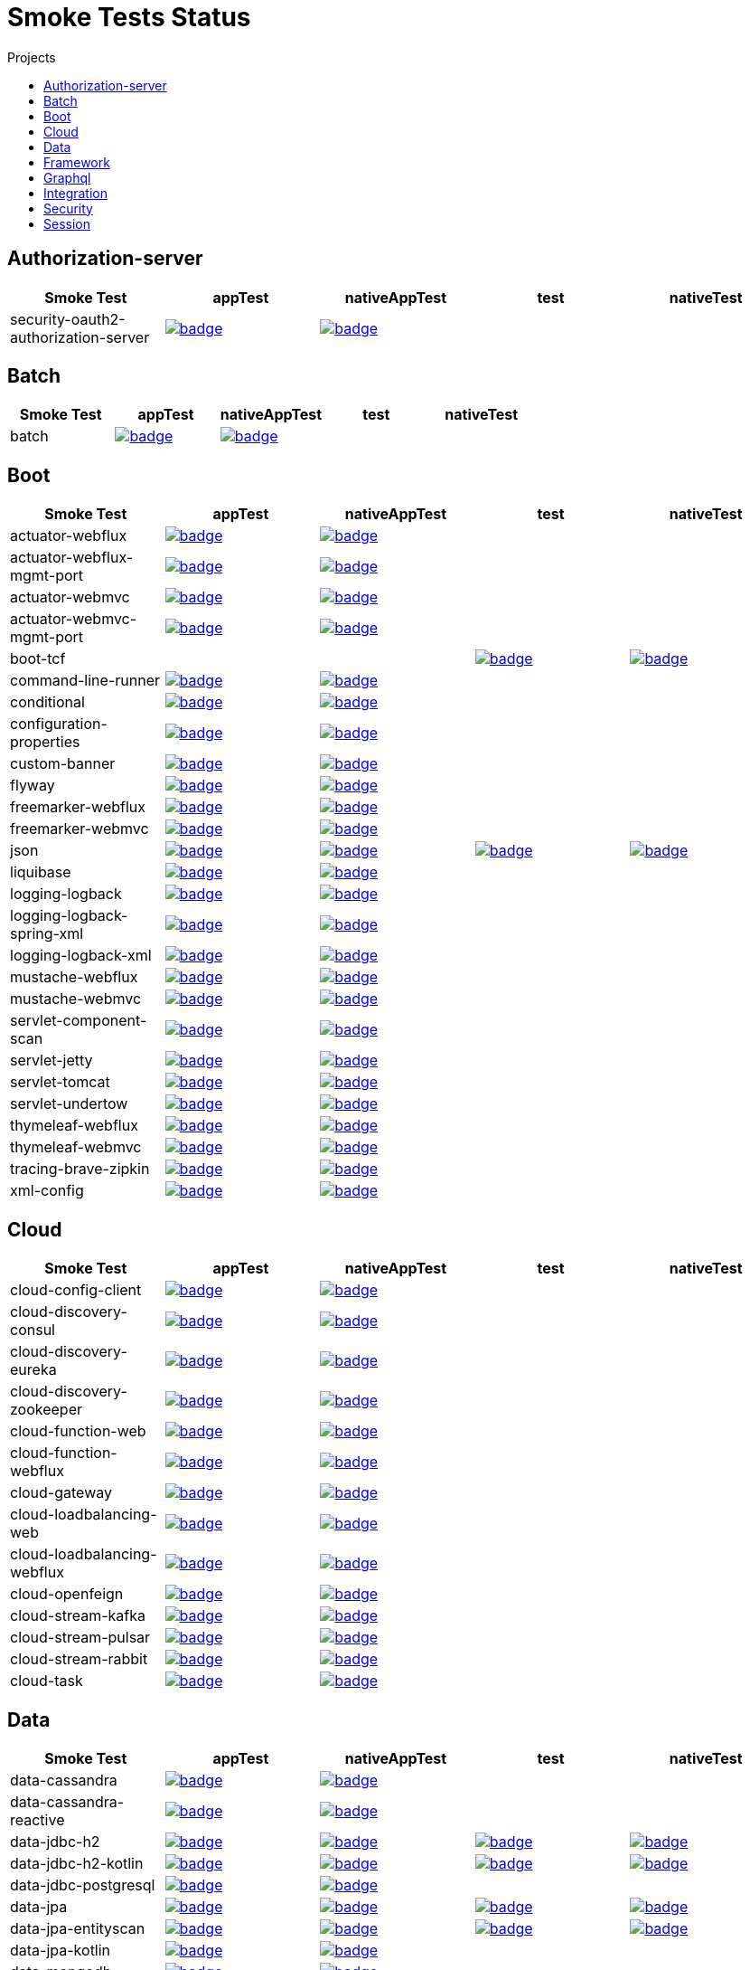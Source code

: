 = Smoke Tests Status
:toc:
:toc-title: Projects

== Authorization-server

[%header,cols="5"]
|===
h|Smoke Test
h|appTest
h|nativeAppTest
h|test
h|nativeTest

|security-oauth2-authorization-server
|image:https://ci.spring.io/api/v1/teams/spring-aot-smoke-tests/pipelines/spring-aot-smoke-tests-3.0.x/jobs/security-oauth2-authorization-server-app-test/badge[link=https://ci.spring.io/teams/spring-aot-smoke-tests/pipelines/spring-aot-smoke-tests-3.0.x/jobs/security-oauth2-authorization-server-app-test]
|image:https://ci.spring.io/api/v1/teams/spring-aot-smoke-tests/pipelines/spring-aot-smoke-tests-3.0.x/jobs/security-oauth2-authorization-server-native-app-test/badge[link=https://ci.spring.io/teams/spring-aot-smoke-tests/pipelines/spring-aot-smoke-tests-3.0.x/jobs/security-oauth2-authorization-server-native-app-test]
|
|

|===

== Batch

[%header,cols="5"]
|===
h|Smoke Test
h|appTest
h|nativeAppTest
h|test
h|nativeTest

|batch
|image:https://ci.spring.io/api/v1/teams/spring-aot-smoke-tests/pipelines/spring-aot-smoke-tests-3.0.x/jobs/batch-app-test/badge[link=https://ci.spring.io/teams/spring-aot-smoke-tests/pipelines/spring-aot-smoke-tests-3.0.x/jobs/batch-app-test]
|image:https://ci.spring.io/api/v1/teams/spring-aot-smoke-tests/pipelines/spring-aot-smoke-tests-3.0.x/jobs/batch-native-app-test/badge[link=https://ci.spring.io/teams/spring-aot-smoke-tests/pipelines/spring-aot-smoke-tests-3.0.x/jobs/batch-native-app-test]
|
|

|===

== Boot

[%header,cols="5"]
|===
h|Smoke Test
h|appTest
h|nativeAppTest
h|test
h|nativeTest

|actuator-webflux
|image:https://ci.spring.io/api/v1/teams/spring-aot-smoke-tests/pipelines/spring-aot-smoke-tests-3.0.x/jobs/actuator-webflux-app-test/badge[link=https://ci.spring.io/teams/spring-aot-smoke-tests/pipelines/spring-aot-smoke-tests-3.0.x/jobs/actuator-webflux-app-test]
|image:https://ci.spring.io/api/v1/teams/spring-aot-smoke-tests/pipelines/spring-aot-smoke-tests-3.0.x/jobs/actuator-webflux-native-app-test/badge[link=https://ci.spring.io/teams/spring-aot-smoke-tests/pipelines/spring-aot-smoke-tests-3.0.x/jobs/actuator-webflux-native-app-test]
|
|

|actuator-webflux-mgmt-port
|image:https://ci.spring.io/api/v1/teams/spring-aot-smoke-tests/pipelines/spring-aot-smoke-tests-3.0.x/jobs/actuator-webflux-mgmt-port-app-test/badge[link=https://ci.spring.io/teams/spring-aot-smoke-tests/pipelines/spring-aot-smoke-tests-3.0.x/jobs/actuator-webflux-mgmt-port-app-test]
|image:https://ci.spring.io/api/v1/teams/spring-aot-smoke-tests/pipelines/spring-aot-smoke-tests-3.0.x/jobs/actuator-webflux-mgmt-port-native-app-test/badge[link=https://ci.spring.io/teams/spring-aot-smoke-tests/pipelines/spring-aot-smoke-tests-3.0.x/jobs/actuator-webflux-mgmt-port-native-app-test]
|
|

|actuator-webmvc
|image:https://ci.spring.io/api/v1/teams/spring-aot-smoke-tests/pipelines/spring-aot-smoke-tests-3.0.x/jobs/actuator-webmvc-app-test/badge[link=https://ci.spring.io/teams/spring-aot-smoke-tests/pipelines/spring-aot-smoke-tests-3.0.x/jobs/actuator-webmvc-app-test]
|image:https://ci.spring.io/api/v1/teams/spring-aot-smoke-tests/pipelines/spring-aot-smoke-tests-3.0.x/jobs/actuator-webmvc-native-app-test/badge[link=https://ci.spring.io/teams/spring-aot-smoke-tests/pipelines/spring-aot-smoke-tests-3.0.x/jobs/actuator-webmvc-native-app-test]
|
|

|actuator-webmvc-mgmt-port
|image:https://ci.spring.io/api/v1/teams/spring-aot-smoke-tests/pipelines/spring-aot-smoke-tests-3.0.x/jobs/actuator-webmvc-mgmt-port-app-test/badge[link=https://ci.spring.io/teams/spring-aot-smoke-tests/pipelines/spring-aot-smoke-tests-3.0.x/jobs/actuator-webmvc-mgmt-port-app-test]
|image:https://ci.spring.io/api/v1/teams/spring-aot-smoke-tests/pipelines/spring-aot-smoke-tests-3.0.x/jobs/actuator-webmvc-mgmt-port-native-app-test/badge[link=https://ci.spring.io/teams/spring-aot-smoke-tests/pipelines/spring-aot-smoke-tests-3.0.x/jobs/actuator-webmvc-mgmt-port-native-app-test]
|
|

|boot-tcf
|
|
|image:https://ci.spring.io/api/v1/teams/spring-aot-smoke-tests/pipelines/spring-aot-smoke-tests-3.0.x/jobs/boot-tcf-test/badge[link=https://ci.spring.io/teams/spring-aot-smoke-tests/pipelines/spring-aot-smoke-tests-3.0.x/jobs/boot-tcf-test]
|image:https://ci.spring.io/api/v1/teams/spring-aot-smoke-tests/pipelines/spring-aot-smoke-tests-3.0.x/jobs/boot-tcf-native-test/badge[link=https://ci.spring.io/teams/spring-aot-smoke-tests/pipelines/spring-aot-smoke-tests-3.0.x/jobs/boot-tcf-native-test]

|command-line-runner
|image:https://ci.spring.io/api/v1/teams/spring-aot-smoke-tests/pipelines/spring-aot-smoke-tests-3.0.x/jobs/command-line-runner-app-test/badge[link=https://ci.spring.io/teams/spring-aot-smoke-tests/pipelines/spring-aot-smoke-tests-3.0.x/jobs/command-line-runner-app-test]
|image:https://ci.spring.io/api/v1/teams/spring-aot-smoke-tests/pipelines/spring-aot-smoke-tests-3.0.x/jobs/command-line-runner-native-app-test/badge[link=https://ci.spring.io/teams/spring-aot-smoke-tests/pipelines/spring-aot-smoke-tests-3.0.x/jobs/command-line-runner-native-app-test]
|
|

|conditional
|image:https://ci.spring.io/api/v1/teams/spring-aot-smoke-tests/pipelines/spring-aot-smoke-tests-3.0.x/jobs/conditional-app-test/badge[link=https://ci.spring.io/teams/spring-aot-smoke-tests/pipelines/spring-aot-smoke-tests-3.0.x/jobs/conditional-app-test]
|image:https://ci.spring.io/api/v1/teams/spring-aot-smoke-tests/pipelines/spring-aot-smoke-tests-3.0.x/jobs/conditional-native-app-test/badge[link=https://ci.spring.io/teams/spring-aot-smoke-tests/pipelines/spring-aot-smoke-tests-3.0.x/jobs/conditional-native-app-test]
|
|

|configuration-properties
|image:https://ci.spring.io/api/v1/teams/spring-aot-smoke-tests/pipelines/spring-aot-smoke-tests-3.0.x/jobs/configuration-properties-app-test/badge[link=https://ci.spring.io/teams/spring-aot-smoke-tests/pipelines/spring-aot-smoke-tests-3.0.x/jobs/configuration-properties-app-test]
|image:https://ci.spring.io/api/v1/teams/spring-aot-smoke-tests/pipelines/spring-aot-smoke-tests-3.0.x/jobs/configuration-properties-native-app-test/badge[link=https://ci.spring.io/teams/spring-aot-smoke-tests/pipelines/spring-aot-smoke-tests-3.0.x/jobs/configuration-properties-native-app-test]
|
|

|custom-banner
|image:https://ci.spring.io/api/v1/teams/spring-aot-smoke-tests/pipelines/spring-aot-smoke-tests-3.0.x/jobs/custom-banner-app-test/badge[link=https://ci.spring.io/teams/spring-aot-smoke-tests/pipelines/spring-aot-smoke-tests-3.0.x/jobs/custom-banner-app-test]
|image:https://ci.spring.io/api/v1/teams/spring-aot-smoke-tests/pipelines/spring-aot-smoke-tests-3.0.x/jobs/custom-banner-native-app-test/badge[link=https://ci.spring.io/teams/spring-aot-smoke-tests/pipelines/spring-aot-smoke-tests-3.0.x/jobs/custom-banner-native-app-test]
|
|

|flyway
|image:https://ci.spring.io/api/v1/teams/spring-aot-smoke-tests/pipelines/spring-aot-smoke-tests-3.0.x/jobs/flyway-app-test/badge[link=https://ci.spring.io/teams/spring-aot-smoke-tests/pipelines/spring-aot-smoke-tests-3.0.x/jobs/flyway-app-test]
|image:https://ci.spring.io/api/v1/teams/spring-aot-smoke-tests/pipelines/spring-aot-smoke-tests-3.0.x/jobs/flyway-native-app-test/badge[link=https://ci.spring.io/teams/spring-aot-smoke-tests/pipelines/spring-aot-smoke-tests-3.0.x/jobs/flyway-native-app-test]
|
|

|freemarker-webflux
|image:https://ci.spring.io/api/v1/teams/spring-aot-smoke-tests/pipelines/spring-aot-smoke-tests-3.0.x/jobs/freemarker-webflux-app-test/badge[link=https://ci.spring.io/teams/spring-aot-smoke-tests/pipelines/spring-aot-smoke-tests-3.0.x/jobs/freemarker-webflux-app-test]
|image:https://ci.spring.io/api/v1/teams/spring-aot-smoke-tests/pipelines/spring-aot-smoke-tests-3.0.x/jobs/freemarker-webflux-native-app-test/badge[link=https://ci.spring.io/teams/spring-aot-smoke-tests/pipelines/spring-aot-smoke-tests-3.0.x/jobs/freemarker-webflux-native-app-test]
|
|

|freemarker-webmvc
|image:https://ci.spring.io/api/v1/teams/spring-aot-smoke-tests/pipelines/spring-aot-smoke-tests-3.0.x/jobs/freemarker-webmvc-app-test/badge[link=https://ci.spring.io/teams/spring-aot-smoke-tests/pipelines/spring-aot-smoke-tests-3.0.x/jobs/freemarker-webmvc-app-test]
|image:https://ci.spring.io/api/v1/teams/spring-aot-smoke-tests/pipelines/spring-aot-smoke-tests-3.0.x/jobs/freemarker-webmvc-native-app-test/badge[link=https://ci.spring.io/teams/spring-aot-smoke-tests/pipelines/spring-aot-smoke-tests-3.0.x/jobs/freemarker-webmvc-native-app-test]
|
|

|json
|image:https://ci.spring.io/api/v1/teams/spring-aot-smoke-tests/pipelines/spring-aot-smoke-tests-3.0.x/jobs/json-app-test/badge[link=https://ci.spring.io/teams/spring-aot-smoke-tests/pipelines/spring-aot-smoke-tests-3.0.x/jobs/json-app-test]
|image:https://ci.spring.io/api/v1/teams/spring-aot-smoke-tests/pipelines/spring-aot-smoke-tests-3.0.x/jobs/json-native-app-test/badge[link=https://ci.spring.io/teams/spring-aot-smoke-tests/pipelines/spring-aot-smoke-tests-3.0.x/jobs/json-native-app-test]
|image:https://ci.spring.io/api/v1/teams/spring-aot-smoke-tests/pipelines/spring-aot-smoke-tests-3.0.x/jobs/json-test/badge[link=https://ci.spring.io/teams/spring-aot-smoke-tests/pipelines/spring-aot-smoke-tests-3.0.x/jobs/json-test]
|image:https://ci.spring.io/api/v1/teams/spring-aot-smoke-tests/pipelines/spring-aot-smoke-tests-3.0.x/jobs/json-native-test/badge[link=https://ci.spring.io/teams/spring-aot-smoke-tests/pipelines/spring-aot-smoke-tests-3.0.x/jobs/json-native-test]

|liquibase
|image:https://ci.spring.io/api/v1/teams/spring-aot-smoke-tests/pipelines/spring-aot-smoke-tests-3.0.x/jobs/liquibase-app-test/badge[link=https://ci.spring.io/teams/spring-aot-smoke-tests/pipelines/spring-aot-smoke-tests-3.0.x/jobs/liquibase-app-test]
|image:https://ci.spring.io/api/v1/teams/spring-aot-smoke-tests/pipelines/spring-aot-smoke-tests-3.0.x/jobs/liquibase-native-app-test/badge[link=https://ci.spring.io/teams/spring-aot-smoke-tests/pipelines/spring-aot-smoke-tests-3.0.x/jobs/liquibase-native-app-test]
|
|

|logging-logback
|image:https://ci.spring.io/api/v1/teams/spring-aot-smoke-tests/pipelines/spring-aot-smoke-tests-3.0.x/jobs/logging-logback-app-test/badge[link=https://ci.spring.io/teams/spring-aot-smoke-tests/pipelines/spring-aot-smoke-tests-3.0.x/jobs/logging-logback-app-test]
|image:https://ci.spring.io/api/v1/teams/spring-aot-smoke-tests/pipelines/spring-aot-smoke-tests-3.0.x/jobs/logging-logback-native-app-test/badge[link=https://ci.spring.io/teams/spring-aot-smoke-tests/pipelines/spring-aot-smoke-tests-3.0.x/jobs/logging-logback-native-app-test]
|
|

|logging-logback-spring-xml
|image:https://ci.spring.io/api/v1/teams/spring-aot-smoke-tests/pipelines/spring-aot-smoke-tests-3.0.x/jobs/logging-logback-spring-xml-app-test/badge[link=https://ci.spring.io/teams/spring-aot-smoke-tests/pipelines/spring-aot-smoke-tests-3.0.x/jobs/logging-logback-spring-xml-app-test]
|image:https://ci.spring.io/api/v1/teams/spring-aot-smoke-tests/pipelines/spring-aot-smoke-tests-3.0.x/jobs/logging-logback-spring-xml-native-app-test/badge[link=https://ci.spring.io/teams/spring-aot-smoke-tests/pipelines/spring-aot-smoke-tests-3.0.x/jobs/logging-logback-spring-xml-native-app-test]
|
|

|logging-logback-xml
|image:https://ci.spring.io/api/v1/teams/spring-aot-smoke-tests/pipelines/spring-aot-smoke-tests-3.0.x/jobs/logging-logback-xml-app-test/badge[link=https://ci.spring.io/teams/spring-aot-smoke-tests/pipelines/spring-aot-smoke-tests-3.0.x/jobs/logging-logback-xml-app-test]
|image:https://ci.spring.io/api/v1/teams/spring-aot-smoke-tests/pipelines/spring-aot-smoke-tests-3.0.x/jobs/logging-logback-xml-native-app-test/badge[link=https://ci.spring.io/teams/spring-aot-smoke-tests/pipelines/spring-aot-smoke-tests-3.0.x/jobs/logging-logback-xml-native-app-test]
|
|

|mustache-webflux
|image:https://ci.spring.io/api/v1/teams/spring-aot-smoke-tests/pipelines/spring-aot-smoke-tests-3.0.x/jobs/mustache-webflux-app-test/badge[link=https://ci.spring.io/teams/spring-aot-smoke-tests/pipelines/spring-aot-smoke-tests-3.0.x/jobs/mustache-webflux-app-test]
|image:https://ci.spring.io/api/v1/teams/spring-aot-smoke-tests/pipelines/spring-aot-smoke-tests-3.0.x/jobs/mustache-webflux-native-app-test/badge[link=https://ci.spring.io/teams/spring-aot-smoke-tests/pipelines/spring-aot-smoke-tests-3.0.x/jobs/mustache-webflux-native-app-test]
|
|

|mustache-webmvc
|image:https://ci.spring.io/api/v1/teams/spring-aot-smoke-tests/pipelines/spring-aot-smoke-tests-3.0.x/jobs/mustache-webmvc-app-test/badge[link=https://ci.spring.io/teams/spring-aot-smoke-tests/pipelines/spring-aot-smoke-tests-3.0.x/jobs/mustache-webmvc-app-test]
|image:https://ci.spring.io/api/v1/teams/spring-aot-smoke-tests/pipelines/spring-aot-smoke-tests-3.0.x/jobs/mustache-webmvc-native-app-test/badge[link=https://ci.spring.io/teams/spring-aot-smoke-tests/pipelines/spring-aot-smoke-tests-3.0.x/jobs/mustache-webmvc-native-app-test]
|
|

|servlet-component-scan
|image:https://ci.spring.io/api/v1/teams/spring-aot-smoke-tests/pipelines/spring-aot-smoke-tests-3.0.x/jobs/servlet-component-scan-app-test/badge[link=https://ci.spring.io/teams/spring-aot-smoke-tests/pipelines/spring-aot-smoke-tests-3.0.x/jobs/servlet-component-scan-app-test]
|image:https://ci.spring.io/api/v1/teams/spring-aot-smoke-tests/pipelines/spring-aot-smoke-tests-3.0.x/jobs/servlet-component-scan-native-app-test/badge[link=https://ci.spring.io/teams/spring-aot-smoke-tests/pipelines/spring-aot-smoke-tests-3.0.x/jobs/servlet-component-scan-native-app-test]
|
|

|servlet-jetty
|image:https://ci.spring.io/api/v1/teams/spring-aot-smoke-tests/pipelines/spring-aot-smoke-tests-3.0.x/jobs/servlet-jetty-app-test/badge[link=https://ci.spring.io/teams/spring-aot-smoke-tests/pipelines/spring-aot-smoke-tests-3.0.x/jobs/servlet-jetty-app-test]
|image:https://ci.spring.io/api/v1/teams/spring-aot-smoke-tests/pipelines/spring-aot-smoke-tests-3.0.x/jobs/servlet-jetty-native-app-test/badge[link=https://ci.spring.io/teams/spring-aot-smoke-tests/pipelines/spring-aot-smoke-tests-3.0.x/jobs/servlet-jetty-native-app-test]
|
|

|servlet-tomcat
|image:https://ci.spring.io/api/v1/teams/spring-aot-smoke-tests/pipelines/spring-aot-smoke-tests-3.0.x/jobs/servlet-tomcat-app-test/badge[link=https://ci.spring.io/teams/spring-aot-smoke-tests/pipelines/spring-aot-smoke-tests-3.0.x/jobs/servlet-tomcat-app-test]
|image:https://ci.spring.io/api/v1/teams/spring-aot-smoke-tests/pipelines/spring-aot-smoke-tests-3.0.x/jobs/servlet-tomcat-native-app-test/badge[link=https://ci.spring.io/teams/spring-aot-smoke-tests/pipelines/spring-aot-smoke-tests-3.0.x/jobs/servlet-tomcat-native-app-test]
|
|

|servlet-undertow
|image:https://ci.spring.io/api/v1/teams/spring-aot-smoke-tests/pipelines/spring-aot-smoke-tests-3.0.x/jobs/servlet-undertow-app-test/badge[link=https://ci.spring.io/teams/spring-aot-smoke-tests/pipelines/spring-aot-smoke-tests-3.0.x/jobs/servlet-undertow-app-test]
|image:https://ci.spring.io/api/v1/teams/spring-aot-smoke-tests/pipelines/spring-aot-smoke-tests-3.0.x/jobs/servlet-undertow-native-app-test/badge[link=https://ci.spring.io/teams/spring-aot-smoke-tests/pipelines/spring-aot-smoke-tests-3.0.x/jobs/servlet-undertow-native-app-test]
|
|

|thymeleaf-webflux
|image:https://ci.spring.io/api/v1/teams/spring-aot-smoke-tests/pipelines/spring-aot-smoke-tests-3.0.x/jobs/thymeleaf-webflux-app-test/badge[link=https://ci.spring.io/teams/spring-aot-smoke-tests/pipelines/spring-aot-smoke-tests-3.0.x/jobs/thymeleaf-webflux-app-test]
|image:https://ci.spring.io/api/v1/teams/spring-aot-smoke-tests/pipelines/spring-aot-smoke-tests-3.0.x/jobs/thymeleaf-webflux-native-app-test/badge[link=https://ci.spring.io/teams/spring-aot-smoke-tests/pipelines/spring-aot-smoke-tests-3.0.x/jobs/thymeleaf-webflux-native-app-test]
|
|

|thymeleaf-webmvc
|image:https://ci.spring.io/api/v1/teams/spring-aot-smoke-tests/pipelines/spring-aot-smoke-tests-3.0.x/jobs/thymeleaf-webmvc-app-test/badge[link=https://ci.spring.io/teams/spring-aot-smoke-tests/pipelines/spring-aot-smoke-tests-3.0.x/jobs/thymeleaf-webmvc-app-test]
|image:https://ci.spring.io/api/v1/teams/spring-aot-smoke-tests/pipelines/spring-aot-smoke-tests-3.0.x/jobs/thymeleaf-webmvc-native-app-test/badge[link=https://ci.spring.io/teams/spring-aot-smoke-tests/pipelines/spring-aot-smoke-tests-3.0.x/jobs/thymeleaf-webmvc-native-app-test]
|
|

|tracing-brave-zipkin
|image:https://ci.spring.io/api/v1/teams/spring-aot-smoke-tests/pipelines/spring-aot-smoke-tests-3.0.x/jobs/tracing-brave-zipkin-app-test/badge[link=https://ci.spring.io/teams/spring-aot-smoke-tests/pipelines/spring-aot-smoke-tests-3.0.x/jobs/tracing-brave-zipkin-app-test]
|image:https://ci.spring.io/api/v1/teams/spring-aot-smoke-tests/pipelines/spring-aot-smoke-tests-3.0.x/jobs/tracing-brave-zipkin-native-app-test/badge[link=https://ci.spring.io/teams/spring-aot-smoke-tests/pipelines/spring-aot-smoke-tests-3.0.x/jobs/tracing-brave-zipkin-native-app-test]
|
|

|xml-config
|image:https://ci.spring.io/api/v1/teams/spring-aot-smoke-tests/pipelines/spring-aot-smoke-tests-3.0.x/jobs/xml-config-app-test/badge[link=https://ci.spring.io/teams/spring-aot-smoke-tests/pipelines/spring-aot-smoke-tests-3.0.x/jobs/xml-config-app-test]
|image:https://ci.spring.io/api/v1/teams/spring-aot-smoke-tests/pipelines/spring-aot-smoke-tests-3.0.x/jobs/xml-config-native-app-test/badge[link=https://ci.spring.io/teams/spring-aot-smoke-tests/pipelines/spring-aot-smoke-tests-3.0.x/jobs/xml-config-native-app-test]
|
|

|===

== Cloud

[%header,cols="5"]
|===
h|Smoke Test
h|appTest
h|nativeAppTest
h|test
h|nativeTest

|cloud-config-client
|image:https://ci.spring.io/api/v1/teams/spring-aot-smoke-tests/pipelines/spring-aot-smoke-tests-3.0.x/jobs/cloud-config-client-app-test/badge[link=https://ci.spring.io/teams/spring-aot-smoke-tests/pipelines/spring-aot-smoke-tests-3.0.x/jobs/cloud-config-client-app-test]
|image:https://ci.spring.io/api/v1/teams/spring-aot-smoke-tests/pipelines/spring-aot-smoke-tests-3.0.x/jobs/cloud-config-client-native-app-test/badge[link=https://ci.spring.io/teams/spring-aot-smoke-tests/pipelines/spring-aot-smoke-tests-3.0.x/jobs/cloud-config-client-native-app-test]
|
|

|cloud-discovery-consul
|image:https://ci.spring.io/api/v1/teams/spring-aot-smoke-tests/pipelines/spring-aot-smoke-tests-3.0.x/jobs/cloud-discovery-consul-app-test/badge[link=https://ci.spring.io/teams/spring-aot-smoke-tests/pipelines/spring-aot-smoke-tests-3.0.x/jobs/cloud-discovery-consul-app-test]
|image:https://ci.spring.io/api/v1/teams/spring-aot-smoke-tests/pipelines/spring-aot-smoke-tests-3.0.x/jobs/cloud-discovery-consul-native-app-test/badge[link=https://ci.spring.io/teams/spring-aot-smoke-tests/pipelines/spring-aot-smoke-tests-3.0.x/jobs/cloud-discovery-consul-native-app-test]
|
|

|cloud-discovery-eureka
|image:https://ci.spring.io/api/v1/teams/spring-aot-smoke-tests/pipelines/spring-aot-smoke-tests-3.0.x/jobs/cloud-discovery-eureka-app-test/badge[link=https://ci.spring.io/teams/spring-aot-smoke-tests/pipelines/spring-aot-smoke-tests-3.0.x/jobs/cloud-discovery-eureka-app-test]
|image:https://ci.spring.io/api/v1/teams/spring-aot-smoke-tests/pipelines/spring-aot-smoke-tests-3.0.x/jobs/cloud-discovery-eureka-native-app-test/badge[link=https://ci.spring.io/teams/spring-aot-smoke-tests/pipelines/spring-aot-smoke-tests-3.0.x/jobs/cloud-discovery-eureka-native-app-test]
|
|

|cloud-discovery-zookeeper
|image:https://ci.spring.io/api/v1/teams/spring-aot-smoke-tests/pipelines/spring-aot-smoke-tests-3.0.x/jobs/cloud-discovery-zookeeper-app-test/badge[link=https://ci.spring.io/teams/spring-aot-smoke-tests/pipelines/spring-aot-smoke-tests-3.0.x/jobs/cloud-discovery-zookeeper-app-test]
|image:https://ci.spring.io/api/v1/teams/spring-aot-smoke-tests/pipelines/spring-aot-smoke-tests-3.0.x/jobs/cloud-discovery-zookeeper-native-app-test/badge[link=https://ci.spring.io/teams/spring-aot-smoke-tests/pipelines/spring-aot-smoke-tests-3.0.x/jobs/cloud-discovery-zookeeper-native-app-test]
|
|

|cloud-function-web
|image:https://ci.spring.io/api/v1/teams/spring-aot-smoke-tests/pipelines/spring-aot-smoke-tests-3.0.x/jobs/cloud-function-web-app-test/badge[link=https://ci.spring.io/teams/spring-aot-smoke-tests/pipelines/spring-aot-smoke-tests-3.0.x/jobs/cloud-function-web-app-test]
|image:https://ci.spring.io/api/v1/teams/spring-aot-smoke-tests/pipelines/spring-aot-smoke-tests-3.0.x/jobs/cloud-function-web-native-app-test/badge[link=https://ci.spring.io/teams/spring-aot-smoke-tests/pipelines/spring-aot-smoke-tests-3.0.x/jobs/cloud-function-web-native-app-test]
|
|

|cloud-function-webflux
|image:https://ci.spring.io/api/v1/teams/spring-aot-smoke-tests/pipelines/spring-aot-smoke-tests-3.0.x/jobs/cloud-function-webflux-app-test/badge[link=https://ci.spring.io/teams/spring-aot-smoke-tests/pipelines/spring-aot-smoke-tests-3.0.x/jobs/cloud-function-webflux-app-test]
|image:https://ci.spring.io/api/v1/teams/spring-aot-smoke-tests/pipelines/spring-aot-smoke-tests-3.0.x/jobs/cloud-function-webflux-native-app-test/badge[link=https://ci.spring.io/teams/spring-aot-smoke-tests/pipelines/spring-aot-smoke-tests-3.0.x/jobs/cloud-function-webflux-native-app-test]
|
|

|cloud-gateway
|image:https://ci.spring.io/api/v1/teams/spring-aot-smoke-tests/pipelines/spring-aot-smoke-tests-3.0.x/jobs/cloud-gateway-app-test/badge[link=https://ci.spring.io/teams/spring-aot-smoke-tests/pipelines/spring-aot-smoke-tests-3.0.x/jobs/cloud-gateway-app-test]
|image:https://ci.spring.io/api/v1/teams/spring-aot-smoke-tests/pipelines/spring-aot-smoke-tests-3.0.x/jobs/cloud-gateway-native-app-test/badge[link=https://ci.spring.io/teams/spring-aot-smoke-tests/pipelines/spring-aot-smoke-tests-3.0.x/jobs/cloud-gateway-native-app-test]
|
|

|cloud-loadbalancing-web
|image:https://ci.spring.io/api/v1/teams/spring-aot-smoke-tests/pipelines/spring-aot-smoke-tests-3.0.x/jobs/cloud-loadbalancing-web-app-test/badge[link=https://ci.spring.io/teams/spring-aot-smoke-tests/pipelines/spring-aot-smoke-tests-3.0.x/jobs/cloud-loadbalancing-web-app-test]
|image:https://ci.spring.io/api/v1/teams/spring-aot-smoke-tests/pipelines/spring-aot-smoke-tests-3.0.x/jobs/cloud-loadbalancing-web-native-app-test/badge[link=https://ci.spring.io/teams/spring-aot-smoke-tests/pipelines/spring-aot-smoke-tests-3.0.x/jobs/cloud-loadbalancing-web-native-app-test]
|
|

|cloud-loadbalancing-webflux
|image:https://ci.spring.io/api/v1/teams/spring-aot-smoke-tests/pipelines/spring-aot-smoke-tests-3.0.x/jobs/cloud-loadbalancing-webflux-app-test/badge[link=https://ci.spring.io/teams/spring-aot-smoke-tests/pipelines/spring-aot-smoke-tests-3.0.x/jobs/cloud-loadbalancing-webflux-app-test]
|image:https://ci.spring.io/api/v1/teams/spring-aot-smoke-tests/pipelines/spring-aot-smoke-tests-3.0.x/jobs/cloud-loadbalancing-webflux-native-app-test/badge[link=https://ci.spring.io/teams/spring-aot-smoke-tests/pipelines/spring-aot-smoke-tests-3.0.x/jobs/cloud-loadbalancing-webflux-native-app-test]
|
|

|cloud-openfeign
|image:https://ci.spring.io/api/v1/teams/spring-aot-smoke-tests/pipelines/spring-aot-smoke-tests-3.0.x/jobs/cloud-openfeign-app-test/badge[link=https://ci.spring.io/teams/spring-aot-smoke-tests/pipelines/spring-aot-smoke-tests-3.0.x/jobs/cloud-openfeign-app-test]
|image:https://ci.spring.io/api/v1/teams/spring-aot-smoke-tests/pipelines/spring-aot-smoke-tests-3.0.x/jobs/cloud-openfeign-native-app-test/badge[link=https://ci.spring.io/teams/spring-aot-smoke-tests/pipelines/spring-aot-smoke-tests-3.0.x/jobs/cloud-openfeign-native-app-test]
|
|

|cloud-stream-kafka
|image:https://ci.spring.io/api/v1/teams/spring-aot-smoke-tests/pipelines/spring-aot-smoke-tests-3.0.x/jobs/cloud-stream-kafka-app-test/badge[link=https://ci.spring.io/teams/spring-aot-smoke-tests/pipelines/spring-aot-smoke-tests-3.0.x/jobs/cloud-stream-kafka-app-test]
|image:https://ci.spring.io/api/v1/teams/spring-aot-smoke-tests/pipelines/spring-aot-smoke-tests-3.0.x/jobs/cloud-stream-kafka-native-app-test/badge[link=https://ci.spring.io/teams/spring-aot-smoke-tests/pipelines/spring-aot-smoke-tests-3.0.x/jobs/cloud-stream-kafka-native-app-test]
|
|

|cloud-stream-pulsar
|image:https://ci.spring.io/api/v1/teams/spring-aot-smoke-tests/pipelines/spring-aot-smoke-tests-3.0.x/jobs/cloud-stream-pulsar-app-test/badge[link=https://ci.spring.io/teams/spring-aot-smoke-tests/pipelines/spring-aot-smoke-tests-3.0.x/jobs/cloud-stream-pulsar-app-test]
|image:https://ci.spring.io/api/v1/teams/spring-aot-smoke-tests/pipelines/spring-aot-smoke-tests-3.0.x/jobs/cloud-stream-pulsar-native-app-test/badge[link=https://ci.spring.io/teams/spring-aot-smoke-tests/pipelines/spring-aot-smoke-tests-3.0.x/jobs/cloud-stream-pulsar-native-app-test]
|
|

|cloud-stream-rabbit
|image:https://ci.spring.io/api/v1/teams/spring-aot-smoke-tests/pipelines/spring-aot-smoke-tests-3.0.x/jobs/cloud-stream-rabbit-app-test/badge[link=https://ci.spring.io/teams/spring-aot-smoke-tests/pipelines/spring-aot-smoke-tests-3.0.x/jobs/cloud-stream-rabbit-app-test]
|image:https://ci.spring.io/api/v1/teams/spring-aot-smoke-tests/pipelines/spring-aot-smoke-tests-3.0.x/jobs/cloud-stream-rabbit-native-app-test/badge[link=https://ci.spring.io/teams/spring-aot-smoke-tests/pipelines/spring-aot-smoke-tests-3.0.x/jobs/cloud-stream-rabbit-native-app-test]
|
|

|cloud-task
|image:https://ci.spring.io/api/v1/teams/spring-aot-smoke-tests/pipelines/spring-aot-smoke-tests-3.0.x/jobs/cloud-task-app-test/badge[link=https://ci.spring.io/teams/spring-aot-smoke-tests/pipelines/spring-aot-smoke-tests-3.0.x/jobs/cloud-task-app-test]
|image:https://ci.spring.io/api/v1/teams/spring-aot-smoke-tests/pipelines/spring-aot-smoke-tests-3.0.x/jobs/cloud-task-native-app-test/badge[link=https://ci.spring.io/teams/spring-aot-smoke-tests/pipelines/spring-aot-smoke-tests-3.0.x/jobs/cloud-task-native-app-test]
|
|

|===

== Data

[%header,cols="5"]
|===
h|Smoke Test
h|appTest
h|nativeAppTest
h|test
h|nativeTest

|data-cassandra
|image:https://ci.spring.io/api/v1/teams/spring-aot-smoke-tests/pipelines/spring-aot-smoke-tests-3.0.x/jobs/data-cassandra-app-test/badge[link=https://ci.spring.io/teams/spring-aot-smoke-tests/pipelines/spring-aot-smoke-tests-3.0.x/jobs/data-cassandra-app-test]
|image:https://ci.spring.io/api/v1/teams/spring-aot-smoke-tests/pipelines/spring-aot-smoke-tests-3.0.x/jobs/data-cassandra-native-app-test/badge[link=https://ci.spring.io/teams/spring-aot-smoke-tests/pipelines/spring-aot-smoke-tests-3.0.x/jobs/data-cassandra-native-app-test]
|
|

|data-cassandra-reactive
|image:https://ci.spring.io/api/v1/teams/spring-aot-smoke-tests/pipelines/spring-aot-smoke-tests-3.0.x/jobs/data-cassandra-reactive-app-test/badge[link=https://ci.spring.io/teams/spring-aot-smoke-tests/pipelines/spring-aot-smoke-tests-3.0.x/jobs/data-cassandra-reactive-app-test]
|image:https://ci.spring.io/api/v1/teams/spring-aot-smoke-tests/pipelines/spring-aot-smoke-tests-3.0.x/jobs/data-cassandra-reactive-native-app-test/badge[link=https://ci.spring.io/teams/spring-aot-smoke-tests/pipelines/spring-aot-smoke-tests-3.0.x/jobs/data-cassandra-reactive-native-app-test]
|
|

|data-jdbc-h2
|image:https://ci.spring.io/api/v1/teams/spring-aot-smoke-tests/pipelines/spring-aot-smoke-tests-3.0.x/jobs/data-jdbc-h2-app-test/badge[link=https://ci.spring.io/teams/spring-aot-smoke-tests/pipelines/spring-aot-smoke-tests-3.0.x/jobs/data-jdbc-h2-app-test]
|image:https://ci.spring.io/api/v1/teams/spring-aot-smoke-tests/pipelines/spring-aot-smoke-tests-3.0.x/jobs/data-jdbc-h2-native-app-test/badge[link=https://ci.spring.io/teams/spring-aot-smoke-tests/pipelines/spring-aot-smoke-tests-3.0.x/jobs/data-jdbc-h2-native-app-test]
|image:https://ci.spring.io/api/v1/teams/spring-aot-smoke-tests/pipelines/spring-aot-smoke-tests-3.0.x/jobs/data-jdbc-h2-test/badge[link=https://ci.spring.io/teams/spring-aot-smoke-tests/pipelines/spring-aot-smoke-tests-3.0.x/jobs/data-jdbc-h2-test]
|image:https://ci.spring.io/api/v1/teams/spring-aot-smoke-tests/pipelines/spring-aot-smoke-tests-3.0.x/jobs/data-jdbc-h2-native-test/badge[link=https://ci.spring.io/teams/spring-aot-smoke-tests/pipelines/spring-aot-smoke-tests-3.0.x/jobs/data-jdbc-h2-native-test]

|data-jdbc-h2-kotlin
|image:https://ci.spring.io/api/v1/teams/spring-aot-smoke-tests/pipelines/spring-aot-smoke-tests-3.0.x/jobs/data-jdbc-h2-kotlin-app-test/badge[link=https://ci.spring.io/teams/spring-aot-smoke-tests/pipelines/spring-aot-smoke-tests-3.0.x/jobs/data-jdbc-h2-kotlin-app-test]
|image:https://ci.spring.io/api/v1/teams/spring-aot-smoke-tests/pipelines/spring-aot-smoke-tests-3.0.x/jobs/data-jdbc-h2-kotlin-native-app-test/badge[link=https://ci.spring.io/teams/spring-aot-smoke-tests/pipelines/spring-aot-smoke-tests-3.0.x/jobs/data-jdbc-h2-kotlin-native-app-test]
|image:https://ci.spring.io/api/v1/teams/spring-aot-smoke-tests/pipelines/spring-aot-smoke-tests-3.0.x/jobs/data-jdbc-h2-kotlin-test/badge[link=https://ci.spring.io/teams/spring-aot-smoke-tests/pipelines/spring-aot-smoke-tests-3.0.x/jobs/data-jdbc-h2-kotlin-test]
|image:https://ci.spring.io/api/v1/teams/spring-aot-smoke-tests/pipelines/spring-aot-smoke-tests-3.0.x/jobs/data-jdbc-h2-kotlin-native-test/badge[link=https://ci.spring.io/teams/spring-aot-smoke-tests/pipelines/spring-aot-smoke-tests-3.0.x/jobs/data-jdbc-h2-kotlin-native-test]

|data-jdbc-postgresql
|image:https://ci.spring.io/api/v1/teams/spring-aot-smoke-tests/pipelines/spring-aot-smoke-tests-3.0.x/jobs/data-jdbc-postgresql-app-test/badge[link=https://ci.spring.io/teams/spring-aot-smoke-tests/pipelines/spring-aot-smoke-tests-3.0.x/jobs/data-jdbc-postgresql-app-test]
|image:https://ci.spring.io/api/v1/teams/spring-aot-smoke-tests/pipelines/spring-aot-smoke-tests-3.0.x/jobs/data-jdbc-postgresql-native-app-test/badge[link=https://ci.spring.io/teams/spring-aot-smoke-tests/pipelines/spring-aot-smoke-tests-3.0.x/jobs/data-jdbc-postgresql-native-app-test]
|
|

|data-jpa
|image:https://ci.spring.io/api/v1/teams/spring-aot-smoke-tests/pipelines/spring-aot-smoke-tests-3.0.x/jobs/data-jpa-app-test/badge[link=https://ci.spring.io/teams/spring-aot-smoke-tests/pipelines/spring-aot-smoke-tests-3.0.x/jobs/data-jpa-app-test]
|image:https://ci.spring.io/api/v1/teams/spring-aot-smoke-tests/pipelines/spring-aot-smoke-tests-3.0.x/jobs/data-jpa-native-app-test/badge[link=https://ci.spring.io/teams/spring-aot-smoke-tests/pipelines/spring-aot-smoke-tests-3.0.x/jobs/data-jpa-native-app-test]
|image:https://ci.spring.io/api/v1/teams/spring-aot-smoke-tests/pipelines/spring-aot-smoke-tests-3.0.x/jobs/data-jpa-test/badge[link=https://ci.spring.io/teams/spring-aot-smoke-tests/pipelines/spring-aot-smoke-tests-3.0.x/jobs/data-jpa-test]
|image:https://ci.spring.io/api/v1/teams/spring-aot-smoke-tests/pipelines/spring-aot-smoke-tests-3.0.x/jobs/data-jpa-native-test/badge[link=https://ci.spring.io/teams/spring-aot-smoke-tests/pipelines/spring-aot-smoke-tests-3.0.x/jobs/data-jpa-native-test]

|data-jpa-entityscan
|image:https://ci.spring.io/api/v1/teams/spring-aot-smoke-tests/pipelines/spring-aot-smoke-tests-3.0.x/jobs/data-jpa-entityscan-app-test/badge[link=https://ci.spring.io/teams/spring-aot-smoke-tests/pipelines/spring-aot-smoke-tests-3.0.x/jobs/data-jpa-entityscan-app-test]
|image:https://ci.spring.io/api/v1/teams/spring-aot-smoke-tests/pipelines/spring-aot-smoke-tests-3.0.x/jobs/data-jpa-entityscan-native-app-test/badge[link=https://ci.spring.io/teams/spring-aot-smoke-tests/pipelines/spring-aot-smoke-tests-3.0.x/jobs/data-jpa-entityscan-native-app-test]
|image:https://ci.spring.io/api/v1/teams/spring-aot-smoke-tests/pipelines/spring-aot-smoke-tests-3.0.x/jobs/data-jpa-entityscan-test/badge[link=https://ci.spring.io/teams/spring-aot-smoke-tests/pipelines/spring-aot-smoke-tests-3.0.x/jobs/data-jpa-entityscan-test]
|image:https://ci.spring.io/api/v1/teams/spring-aot-smoke-tests/pipelines/spring-aot-smoke-tests-3.0.x/jobs/data-jpa-entityscan-native-test/badge[link=https://ci.spring.io/teams/spring-aot-smoke-tests/pipelines/spring-aot-smoke-tests-3.0.x/jobs/data-jpa-entityscan-native-test]

|data-jpa-kotlin
|image:https://ci.spring.io/api/v1/teams/spring-aot-smoke-tests/pipelines/spring-aot-smoke-tests-3.0.x/jobs/data-jpa-kotlin-app-test/badge[link=https://ci.spring.io/teams/spring-aot-smoke-tests/pipelines/spring-aot-smoke-tests-3.0.x/jobs/data-jpa-kotlin-app-test]
|image:https://ci.spring.io/api/v1/teams/spring-aot-smoke-tests/pipelines/spring-aot-smoke-tests-3.0.x/jobs/data-jpa-kotlin-native-app-test/badge[link=https://ci.spring.io/teams/spring-aot-smoke-tests/pipelines/spring-aot-smoke-tests-3.0.x/jobs/data-jpa-kotlin-native-app-test]
|
|

|data-mongodb
|image:https://ci.spring.io/api/v1/teams/spring-aot-smoke-tests/pipelines/spring-aot-smoke-tests-3.0.x/jobs/data-mongodb-app-test/badge[link=https://ci.spring.io/teams/spring-aot-smoke-tests/pipelines/spring-aot-smoke-tests-3.0.x/jobs/data-mongodb-app-test]
|image:https://ci.spring.io/api/v1/teams/spring-aot-smoke-tests/pipelines/spring-aot-smoke-tests-3.0.x/jobs/data-mongodb-native-app-test/badge[link=https://ci.spring.io/teams/spring-aot-smoke-tests/pipelines/spring-aot-smoke-tests-3.0.x/jobs/data-mongodb-native-app-test]
|
|

|data-mongodb-reactive
|image:https://ci.spring.io/api/v1/teams/spring-aot-smoke-tests/pipelines/spring-aot-smoke-tests-3.0.x/jobs/data-mongodb-reactive-app-test/badge[link=https://ci.spring.io/teams/spring-aot-smoke-tests/pipelines/spring-aot-smoke-tests-3.0.x/jobs/data-mongodb-reactive-app-test]
|image:https://ci.spring.io/api/v1/teams/spring-aot-smoke-tests/pipelines/spring-aot-smoke-tests-3.0.x/jobs/data-mongodb-reactive-native-app-test/badge[link=https://ci.spring.io/teams/spring-aot-smoke-tests/pipelines/spring-aot-smoke-tests-3.0.x/jobs/data-mongodb-reactive-native-app-test]
|
|

|data-neo4j
|image:https://ci.spring.io/api/v1/teams/spring-aot-smoke-tests/pipelines/spring-aot-smoke-tests-3.0.x/jobs/data-neo4j-app-test/badge[link=https://ci.spring.io/teams/spring-aot-smoke-tests/pipelines/spring-aot-smoke-tests-3.0.x/jobs/data-neo4j-app-test]
|image:https://ci.spring.io/api/v1/teams/spring-aot-smoke-tests/pipelines/spring-aot-smoke-tests-3.0.x/jobs/data-neo4j-native-app-test/badge[link=https://ci.spring.io/teams/spring-aot-smoke-tests/pipelines/spring-aot-smoke-tests-3.0.x/jobs/data-neo4j-native-app-test]
|
|

|data-r2dbc
|image:https://ci.spring.io/api/v1/teams/spring-aot-smoke-tests/pipelines/spring-aot-smoke-tests-3.0.x/jobs/data-r2dbc-app-test/badge[link=https://ci.spring.io/teams/spring-aot-smoke-tests/pipelines/spring-aot-smoke-tests-3.0.x/jobs/data-r2dbc-app-test]
|image:https://ci.spring.io/api/v1/teams/spring-aot-smoke-tests/pipelines/spring-aot-smoke-tests-3.0.x/jobs/data-r2dbc-native-app-test/badge[link=https://ci.spring.io/teams/spring-aot-smoke-tests/pipelines/spring-aot-smoke-tests-3.0.x/jobs/data-r2dbc-native-app-test]
|
|

|data-redis
|image:https://ci.spring.io/api/v1/teams/spring-aot-smoke-tests/pipelines/spring-aot-smoke-tests-3.0.x/jobs/data-redis-app-test/badge[link=https://ci.spring.io/teams/spring-aot-smoke-tests/pipelines/spring-aot-smoke-tests-3.0.x/jobs/data-redis-app-test]
|image:https://ci.spring.io/api/v1/teams/spring-aot-smoke-tests/pipelines/spring-aot-smoke-tests-3.0.x/jobs/data-redis-native-app-test/badge[link=https://ci.spring.io/teams/spring-aot-smoke-tests/pipelines/spring-aot-smoke-tests-3.0.x/jobs/data-redis-native-app-test]
|
|

|data-redis-reactive
|image:https://ci.spring.io/api/v1/teams/spring-aot-smoke-tests/pipelines/spring-aot-smoke-tests-3.0.x/jobs/data-redis-reactive-app-test/badge[link=https://ci.spring.io/teams/spring-aot-smoke-tests/pipelines/spring-aot-smoke-tests-3.0.x/jobs/data-redis-reactive-app-test]
|image:https://ci.spring.io/api/v1/teams/spring-aot-smoke-tests/pipelines/spring-aot-smoke-tests-3.0.x/jobs/data-redis-reactive-native-app-test/badge[link=https://ci.spring.io/teams/spring-aot-smoke-tests/pipelines/spring-aot-smoke-tests-3.0.x/jobs/data-redis-reactive-native-app-test]
|
|

|data-rest-mongodb
|image:https://ci.spring.io/api/v1/teams/spring-aot-smoke-tests/pipelines/spring-aot-smoke-tests-3.0.x/jobs/data-rest-mongodb-app-test/badge[link=https://ci.spring.io/teams/spring-aot-smoke-tests/pipelines/spring-aot-smoke-tests-3.0.x/jobs/data-rest-mongodb-app-test]
|image:https://ci.spring.io/api/v1/teams/spring-aot-smoke-tests/pipelines/spring-aot-smoke-tests-3.0.x/jobs/data-rest-mongodb-native-app-test/badge[link=https://ci.spring.io/teams/spring-aot-smoke-tests/pipelines/spring-aot-smoke-tests-3.0.x/jobs/data-rest-mongodb-native-app-test]
|
|

|hateoas
|image:https://ci.spring.io/api/v1/teams/spring-aot-smoke-tests/pipelines/spring-aot-smoke-tests-3.0.x/jobs/hateoas-app-test/badge[link=https://ci.spring.io/teams/spring-aot-smoke-tests/pipelines/spring-aot-smoke-tests-3.0.x/jobs/hateoas-app-test]
|image:https://ci.spring.io/api/v1/teams/spring-aot-smoke-tests/pipelines/spring-aot-smoke-tests-3.0.x/jobs/hateoas-native-app-test/badge[link=https://ci.spring.io/teams/spring-aot-smoke-tests/pipelines/spring-aot-smoke-tests-3.0.x/jobs/hateoas-native-app-test]
|
|

|===

== Framework

[%header,cols="5"]
|===
h|Smoke Test
h|appTest
h|nativeAppTest
h|test
h|nativeTest

|aspect
|image:https://ci.spring.io/api/v1/teams/spring-aot-smoke-tests/pipelines/spring-aot-smoke-tests-3.0.x/jobs/aspect-app-test/badge[link=https://ci.spring.io/teams/spring-aot-smoke-tests/pipelines/spring-aot-smoke-tests-3.0.x/jobs/aspect-app-test]
|image:https://ci.spring.io/api/v1/teams/spring-aot-smoke-tests/pipelines/spring-aot-smoke-tests-3.0.x/jobs/aspect-native-app-test/badge[link=https://ci.spring.io/teams/spring-aot-smoke-tests/pipelines/spring-aot-smoke-tests-3.0.x/jobs/aspect-native-app-test]
|
|

|async
|image:https://ci.spring.io/api/v1/teams/spring-aot-smoke-tests/pipelines/spring-aot-smoke-tests-3.0.x/jobs/async-app-test/badge[link=https://ci.spring.io/teams/spring-aot-smoke-tests/pipelines/spring-aot-smoke-tests-3.0.x/jobs/async-app-test]
|image:https://ci.spring.io/api/v1/teams/spring-aot-smoke-tests/pipelines/spring-aot-smoke-tests-3.0.x/jobs/async-native-app-test/badge[link=https://ci.spring.io/teams/spring-aot-smoke-tests/pipelines/spring-aot-smoke-tests-3.0.x/jobs/async-native-app-test]
|
|

|cache-cache2k
|image:https://ci.spring.io/api/v1/teams/spring-aot-smoke-tests/pipelines/spring-aot-smoke-tests-3.0.x/jobs/cache-cache2k-app-test/badge[link=https://ci.spring.io/teams/spring-aot-smoke-tests/pipelines/spring-aot-smoke-tests-3.0.x/jobs/cache-cache2k-app-test]
|image:https://ci.spring.io/api/v1/teams/spring-aot-smoke-tests/pipelines/spring-aot-smoke-tests-3.0.x/jobs/cache-cache2k-native-app-test/badge[link=https://ci.spring.io/teams/spring-aot-smoke-tests/pipelines/spring-aot-smoke-tests-3.0.x/jobs/cache-cache2k-native-app-test]
|
|

|cache-caffeine
|image:https://ci.spring.io/api/v1/teams/spring-aot-smoke-tests/pipelines/spring-aot-smoke-tests-3.0.x/jobs/cache-caffeine-app-test/badge[link=https://ci.spring.io/teams/spring-aot-smoke-tests/pipelines/spring-aot-smoke-tests-3.0.x/jobs/cache-caffeine-app-test]
|image:https://ci.spring.io/api/v1/teams/spring-aot-smoke-tests/pipelines/spring-aot-smoke-tests-3.0.x/jobs/cache-caffeine-native-app-test/badge[link=https://ci.spring.io/teams/spring-aot-smoke-tests/pipelines/spring-aot-smoke-tests-3.0.x/jobs/cache-caffeine-native-app-test]
|
|

|cache-hazelcast
|image:https://ci.spring.io/api/v1/teams/spring-aot-smoke-tests/pipelines/spring-aot-smoke-tests-3.0.x/jobs/cache-hazelcast-app-test/badge[link=https://ci.spring.io/teams/spring-aot-smoke-tests/pipelines/spring-aot-smoke-tests-3.0.x/jobs/cache-hazelcast-app-test]
|image:https://ci.spring.io/api/v1/teams/spring-aot-smoke-tests/pipelines/spring-aot-smoke-tests-3.0.x/jobs/cache-hazelcast-native-app-test/badge[link=https://ci.spring.io/teams/spring-aot-smoke-tests/pipelines/spring-aot-smoke-tests-3.0.x/jobs/cache-hazelcast-native-app-test]
|
|

|cache-redis
|image:https://ci.spring.io/api/v1/teams/spring-aot-smoke-tests/pipelines/spring-aot-smoke-tests-3.0.x/jobs/cache-redis-app-test/badge[link=https://ci.spring.io/teams/spring-aot-smoke-tests/pipelines/spring-aot-smoke-tests-3.0.x/jobs/cache-redis-app-test]
|image:https://ci.spring.io/api/v1/teams/spring-aot-smoke-tests/pipelines/spring-aot-smoke-tests-3.0.x/jobs/cache-redis-native-app-test/badge[link=https://ci.spring.io/teams/spring-aot-smoke-tests/pipelines/spring-aot-smoke-tests-3.0.x/jobs/cache-redis-native-app-test]
|
|

|cache-simple
|image:https://ci.spring.io/api/v1/teams/spring-aot-smoke-tests/pipelines/spring-aot-smoke-tests-3.0.x/jobs/cache-simple-app-test/badge[link=https://ci.spring.io/teams/spring-aot-smoke-tests/pipelines/spring-aot-smoke-tests-3.0.x/jobs/cache-simple-app-test]
|image:https://ci.spring.io/api/v1/teams/spring-aot-smoke-tests/pipelines/spring-aot-smoke-tests-3.0.x/jobs/cache-simple-native-app-test/badge[link=https://ci.spring.io/teams/spring-aot-smoke-tests/pipelines/spring-aot-smoke-tests-3.0.x/jobs/cache-simple-native-app-test]
|
|

|cache-simple-jdk-proxy
|image:https://ci.spring.io/api/v1/teams/spring-aot-smoke-tests/pipelines/spring-aot-smoke-tests-3.0.x/jobs/cache-simple-jdk-proxy-app-test/badge[link=https://ci.spring.io/teams/spring-aot-smoke-tests/pipelines/spring-aot-smoke-tests-3.0.x/jobs/cache-simple-jdk-proxy-app-test]
|image:https://ci.spring.io/api/v1/teams/spring-aot-smoke-tests/pipelines/spring-aot-smoke-tests-3.0.x/jobs/cache-simple-jdk-proxy-native-app-test/badge[link=https://ci.spring.io/teams/spring-aot-smoke-tests/pipelines/spring-aot-smoke-tests-3.0.x/jobs/cache-simple-jdk-proxy-native-app-test]
|
|

|configuration-class-proxy
|image:https://ci.spring.io/api/v1/teams/spring-aot-smoke-tests/pipelines/spring-aot-smoke-tests-3.0.x/jobs/configuration-class-proxy-app-test/badge[link=https://ci.spring.io/teams/spring-aot-smoke-tests/pipelines/spring-aot-smoke-tests-3.0.x/jobs/configuration-class-proxy-app-test]
|image:https://ci.spring.io/api/v1/teams/spring-aot-smoke-tests/pipelines/spring-aot-smoke-tests-3.0.x/jobs/configuration-class-proxy-native-app-test/badge[link=https://ci.spring.io/teams/spring-aot-smoke-tests/pipelines/spring-aot-smoke-tests-3.0.x/jobs/configuration-class-proxy-native-app-test]
|
|

|event-listener
|image:https://ci.spring.io/api/v1/teams/spring-aot-smoke-tests/pipelines/spring-aot-smoke-tests-3.0.x/jobs/event-listener-app-test/badge[link=https://ci.spring.io/teams/spring-aot-smoke-tests/pipelines/spring-aot-smoke-tests-3.0.x/jobs/event-listener-app-test]
|image:https://ci.spring.io/api/v1/teams/spring-aot-smoke-tests/pipelines/spring-aot-smoke-tests-3.0.x/jobs/event-listener-native-app-test/badge[link=https://ci.spring.io/teams/spring-aot-smoke-tests/pipelines/spring-aot-smoke-tests-3.0.x/jobs/event-listener-native-app-test]
|
|

|hibernate
|image:https://ci.spring.io/api/v1/teams/spring-aot-smoke-tests/pipelines/spring-aot-smoke-tests-3.0.x/jobs/hibernate-app-test/badge[link=https://ci.spring.io/teams/spring-aot-smoke-tests/pipelines/spring-aot-smoke-tests-3.0.x/jobs/hibernate-app-test]
|image:https://ci.spring.io/api/v1/teams/spring-aot-smoke-tests/pipelines/spring-aot-smoke-tests-3.0.x/jobs/hibernate-native-app-test/badge[link=https://ci.spring.io/teams/spring-aot-smoke-tests/pipelines/spring-aot-smoke-tests-3.0.x/jobs/hibernate-native-app-test]
|
|

|hibernate-enhancer
|image:https://ci.spring.io/api/v1/teams/spring-aot-smoke-tests/pipelines/spring-aot-smoke-tests-3.0.x/jobs/hibernate-enhancer-app-test/badge[link=https://ci.spring.io/teams/spring-aot-smoke-tests/pipelines/spring-aot-smoke-tests-3.0.x/jobs/hibernate-enhancer-app-test]
|image:https://ci.spring.io/api/v1/teams/spring-aot-smoke-tests/pipelines/spring-aot-smoke-tests-3.0.x/jobs/hibernate-enhancer-native-app-test/badge[link=https://ci.spring.io/teams/spring-aot-smoke-tests/pipelines/spring-aot-smoke-tests-3.0.x/jobs/hibernate-enhancer-native-app-test]
|
|

|jdbc-h2
|image:https://ci.spring.io/api/v1/teams/spring-aot-smoke-tests/pipelines/spring-aot-smoke-tests-3.0.x/jobs/jdbc-h2-app-test/badge[link=https://ci.spring.io/teams/spring-aot-smoke-tests/pipelines/spring-aot-smoke-tests-3.0.x/jobs/jdbc-h2-app-test]
|image:https://ci.spring.io/api/v1/teams/spring-aot-smoke-tests/pipelines/spring-aot-smoke-tests-3.0.x/jobs/jdbc-h2-native-app-test/badge[link=https://ci.spring.io/teams/spring-aot-smoke-tests/pipelines/spring-aot-smoke-tests-3.0.x/jobs/jdbc-h2-native-app-test]
|image:https://ci.spring.io/api/v1/teams/spring-aot-smoke-tests/pipelines/spring-aot-smoke-tests-3.0.x/jobs/jdbc-h2-test/badge[link=https://ci.spring.io/teams/spring-aot-smoke-tests/pipelines/spring-aot-smoke-tests-3.0.x/jobs/jdbc-h2-test]
|image:https://ci.spring.io/api/v1/teams/spring-aot-smoke-tests/pipelines/spring-aot-smoke-tests-3.0.x/jobs/jdbc-h2-native-test/badge[link=https://ci.spring.io/teams/spring-aot-smoke-tests/pipelines/spring-aot-smoke-tests-3.0.x/jobs/jdbc-h2-native-test]

|jdbc-mariadb
|image:https://ci.spring.io/api/v1/teams/spring-aot-smoke-tests/pipelines/spring-aot-smoke-tests-3.0.x/jobs/jdbc-mariadb-app-test/badge[link=https://ci.spring.io/teams/spring-aot-smoke-tests/pipelines/spring-aot-smoke-tests-3.0.x/jobs/jdbc-mariadb-app-test]
|image:https://ci.spring.io/api/v1/teams/spring-aot-smoke-tests/pipelines/spring-aot-smoke-tests-3.0.x/jobs/jdbc-mariadb-native-app-test/badge[link=https://ci.spring.io/teams/spring-aot-smoke-tests/pipelines/spring-aot-smoke-tests-3.0.x/jobs/jdbc-mariadb-native-app-test]
|
|

|jdbc-mysql
|image:https://ci.spring.io/api/v1/teams/spring-aot-smoke-tests/pipelines/spring-aot-smoke-tests-3.0.x/jobs/jdbc-mysql-app-test/badge[link=https://ci.spring.io/teams/spring-aot-smoke-tests/pipelines/spring-aot-smoke-tests-3.0.x/jobs/jdbc-mysql-app-test]
|image:https://ci.spring.io/api/v1/teams/spring-aot-smoke-tests/pipelines/spring-aot-smoke-tests-3.0.x/jobs/jdbc-mysql-native-app-test/badge[link=https://ci.spring.io/teams/spring-aot-smoke-tests/pipelines/spring-aot-smoke-tests-3.0.x/jobs/jdbc-mysql-native-app-test]
|
|

|jdbc-postgresql
|image:https://ci.spring.io/api/v1/teams/spring-aot-smoke-tests/pipelines/spring-aot-smoke-tests-3.0.x/jobs/jdbc-postgresql-app-test/badge[link=https://ci.spring.io/teams/spring-aot-smoke-tests/pipelines/spring-aot-smoke-tests-3.0.x/jobs/jdbc-postgresql-app-test]
|image:https://ci.spring.io/api/v1/teams/spring-aot-smoke-tests/pipelines/spring-aot-smoke-tests-3.0.x/jobs/jdbc-postgresql-native-app-test/badge[link=https://ci.spring.io/teams/spring-aot-smoke-tests/pipelines/spring-aot-smoke-tests-3.0.x/jobs/jdbc-postgresql-native-app-test]
|
|

|kotlin-functional
|image:https://ci.spring.io/api/v1/teams/spring-aot-smoke-tests/pipelines/spring-aot-smoke-tests-3.0.x/jobs/kotlin-functional-app-test/badge[link=https://ci.spring.io/teams/spring-aot-smoke-tests/pipelines/spring-aot-smoke-tests-3.0.x/jobs/kotlin-functional-app-test]
|image:https://ci.spring.io/api/v1/teams/spring-aot-smoke-tests/pipelines/spring-aot-smoke-tests-3.0.x/jobs/kotlin-functional-native-app-test/badge[link=https://ci.spring.io/teams/spring-aot-smoke-tests/pipelines/spring-aot-smoke-tests-3.0.x/jobs/kotlin-functional-native-app-test]
|
|

|mail
|image:https://ci.spring.io/api/v1/teams/spring-aot-smoke-tests/pipelines/spring-aot-smoke-tests-3.0.x/jobs/mail-app-test/badge[link=https://ci.spring.io/teams/spring-aot-smoke-tests/pipelines/spring-aot-smoke-tests-3.0.x/jobs/mail-app-test]
|image:https://ci.spring.io/api/v1/teams/spring-aot-smoke-tests/pipelines/spring-aot-smoke-tests-3.0.x/jobs/mail-native-app-test/badge[link=https://ci.spring.io/teams/spring-aot-smoke-tests/pipelines/spring-aot-smoke-tests-3.0.x/jobs/mail-native-app-test]
|
|

|order
|image:https://ci.spring.io/api/v1/teams/spring-aot-smoke-tests/pipelines/spring-aot-smoke-tests-3.0.x/jobs/order-app-test/badge[link=https://ci.spring.io/teams/spring-aot-smoke-tests/pipelines/spring-aot-smoke-tests-3.0.x/jobs/order-app-test]
|image:https://ci.spring.io/api/v1/teams/spring-aot-smoke-tests/pipelines/spring-aot-smoke-tests-3.0.x/jobs/order-native-app-test/badge[link=https://ci.spring.io/teams/spring-aot-smoke-tests/pipelines/spring-aot-smoke-tests-3.0.x/jobs/order-native-app-test]
|
|

|quartz
|image:https://ci.spring.io/api/v1/teams/spring-aot-smoke-tests/pipelines/spring-aot-smoke-tests-3.0.x/jobs/quartz-app-test/badge[link=https://ci.spring.io/teams/spring-aot-smoke-tests/pipelines/spring-aot-smoke-tests-3.0.x/jobs/quartz-app-test]
|image:https://ci.spring.io/api/v1/teams/spring-aot-smoke-tests/pipelines/spring-aot-smoke-tests-3.0.x/jobs/quartz-native-app-test/badge[link=https://ci.spring.io/teams/spring-aot-smoke-tests/pipelines/spring-aot-smoke-tests-3.0.x/jobs/quartz-native-app-test]
|
|

|rest-template
|image:https://ci.spring.io/api/v1/teams/spring-aot-smoke-tests/pipelines/spring-aot-smoke-tests-3.0.x/jobs/rest-template-app-test/badge[link=https://ci.spring.io/teams/spring-aot-smoke-tests/pipelines/spring-aot-smoke-tests-3.0.x/jobs/rest-template-app-test]
|image:https://ci.spring.io/api/v1/teams/spring-aot-smoke-tests/pipelines/spring-aot-smoke-tests-3.0.x/jobs/rest-template-native-app-test/badge[link=https://ci.spring.io/teams/spring-aot-smoke-tests/pipelines/spring-aot-smoke-tests-3.0.x/jobs/rest-template-native-app-test]
|
|

|rsocket
|image:https://ci.spring.io/api/v1/teams/spring-aot-smoke-tests/pipelines/spring-aot-smoke-tests-3.0.x/jobs/rsocket-app-test/badge[link=https://ci.spring.io/teams/spring-aot-smoke-tests/pipelines/spring-aot-smoke-tests-3.0.x/jobs/rsocket-app-test]
|image:https://ci.spring.io/api/v1/teams/spring-aot-smoke-tests/pipelines/spring-aot-smoke-tests-3.0.x/jobs/rsocket-native-app-test/badge[link=https://ci.spring.io/teams/spring-aot-smoke-tests/pipelines/spring-aot-smoke-tests-3.0.x/jobs/rsocket-native-app-test]
|
|

|scheduled
|image:https://ci.spring.io/api/v1/teams/spring-aot-smoke-tests/pipelines/spring-aot-smoke-tests-3.0.x/jobs/scheduled-app-test/badge[link=https://ci.spring.io/teams/spring-aot-smoke-tests/pipelines/spring-aot-smoke-tests-3.0.x/jobs/scheduled-app-test]
|image:https://ci.spring.io/api/v1/teams/spring-aot-smoke-tests/pipelines/spring-aot-smoke-tests-3.0.x/jobs/scheduled-native-app-test/badge[link=https://ci.spring.io/teams/spring-aot-smoke-tests/pipelines/spring-aot-smoke-tests-3.0.x/jobs/scheduled-native-app-test]
|
|

|tcf
|
|
|image:https://ci.spring.io/api/v1/teams/spring-aot-smoke-tests/pipelines/spring-aot-smoke-tests-3.0.x/jobs/tcf-test/badge[link=https://ci.spring.io/teams/spring-aot-smoke-tests/pipelines/spring-aot-smoke-tests-3.0.x/jobs/tcf-test]
|image:https://ci.spring.io/api/v1/teams/spring-aot-smoke-tests/pipelines/spring-aot-smoke-tests-3.0.x/jobs/tcf-native-test/badge[link=https://ci.spring.io/teams/spring-aot-smoke-tests/pipelines/spring-aot-smoke-tests-3.0.x/jobs/tcf-native-test]

|transactional
|image:https://ci.spring.io/api/v1/teams/spring-aot-smoke-tests/pipelines/spring-aot-smoke-tests-3.0.x/jobs/transactional-app-test/badge[link=https://ci.spring.io/teams/spring-aot-smoke-tests/pipelines/spring-aot-smoke-tests-3.0.x/jobs/transactional-app-test]
|image:https://ci.spring.io/api/v1/teams/spring-aot-smoke-tests/pipelines/spring-aot-smoke-tests-3.0.x/jobs/transactional-native-app-test/badge[link=https://ci.spring.io/teams/spring-aot-smoke-tests/pipelines/spring-aot-smoke-tests-3.0.x/jobs/transactional-native-app-test]
|
|

|transactional-event-listener
|image:https://ci.spring.io/api/v1/teams/spring-aot-smoke-tests/pipelines/spring-aot-smoke-tests-3.0.x/jobs/transactional-event-listener-app-test/badge[link=https://ci.spring.io/teams/spring-aot-smoke-tests/pipelines/spring-aot-smoke-tests-3.0.x/jobs/transactional-event-listener-app-test]
|image:https://ci.spring.io/api/v1/teams/spring-aot-smoke-tests/pipelines/spring-aot-smoke-tests-3.0.x/jobs/transactional-event-listener-native-app-test/badge[link=https://ci.spring.io/teams/spring-aot-smoke-tests/pipelines/spring-aot-smoke-tests-3.0.x/jobs/transactional-event-listener-native-app-test]
|
|

|validation
|image:https://ci.spring.io/api/v1/teams/spring-aot-smoke-tests/pipelines/spring-aot-smoke-tests-3.0.x/jobs/validation-app-test/badge[link=https://ci.spring.io/teams/spring-aot-smoke-tests/pipelines/spring-aot-smoke-tests-3.0.x/jobs/validation-app-test]
|image:https://ci.spring.io/api/v1/teams/spring-aot-smoke-tests/pipelines/spring-aot-smoke-tests-3.0.x/jobs/validation-native-app-test/badge[link=https://ci.spring.io/teams/spring-aot-smoke-tests/pipelines/spring-aot-smoke-tests-3.0.x/jobs/validation-native-app-test]
|
|

|webclient
|image:https://ci.spring.io/api/v1/teams/spring-aot-smoke-tests/pipelines/spring-aot-smoke-tests-3.0.x/jobs/webclient-app-test/badge[link=https://ci.spring.io/teams/spring-aot-smoke-tests/pipelines/spring-aot-smoke-tests-3.0.x/jobs/webclient-app-test]
|image:https://ci.spring.io/api/v1/teams/spring-aot-smoke-tests/pipelines/spring-aot-smoke-tests-3.0.x/jobs/webclient-native-app-test/badge[link=https://ci.spring.io/teams/spring-aot-smoke-tests/pipelines/spring-aot-smoke-tests-3.0.x/jobs/webclient-native-app-test]
|
|

|webflux-jetty
|image:https://ci.spring.io/api/v1/teams/spring-aot-smoke-tests/pipelines/spring-aot-smoke-tests-3.0.x/jobs/webflux-jetty-app-test/badge[link=https://ci.spring.io/teams/spring-aot-smoke-tests/pipelines/spring-aot-smoke-tests-3.0.x/jobs/webflux-jetty-app-test]
|image:https://ci.spring.io/api/v1/teams/spring-aot-smoke-tests/pipelines/spring-aot-smoke-tests-3.0.x/jobs/webflux-jetty-native-app-test/badge[link=https://ci.spring.io/teams/spring-aot-smoke-tests/pipelines/spring-aot-smoke-tests-3.0.x/jobs/webflux-jetty-native-app-test]
|image:https://ci.spring.io/api/v1/teams/spring-aot-smoke-tests/pipelines/spring-aot-smoke-tests-3.0.x/jobs/webflux-jetty-test/badge[link=https://ci.spring.io/teams/spring-aot-smoke-tests/pipelines/spring-aot-smoke-tests-3.0.x/jobs/webflux-jetty-test]
|image:https://ci.spring.io/api/v1/teams/spring-aot-smoke-tests/pipelines/spring-aot-smoke-tests-3.0.x/jobs/webflux-jetty-native-test/badge[link=https://ci.spring.io/teams/spring-aot-smoke-tests/pipelines/spring-aot-smoke-tests-3.0.x/jobs/webflux-jetty-native-test]

|webflux-netty
|image:https://ci.spring.io/api/v1/teams/spring-aot-smoke-tests/pipelines/spring-aot-smoke-tests-3.0.x/jobs/webflux-netty-app-test/badge[link=https://ci.spring.io/teams/spring-aot-smoke-tests/pipelines/spring-aot-smoke-tests-3.0.x/jobs/webflux-netty-app-test]
|image:https://ci.spring.io/api/v1/teams/spring-aot-smoke-tests/pipelines/spring-aot-smoke-tests-3.0.x/jobs/webflux-netty-native-app-test/badge[link=https://ci.spring.io/teams/spring-aot-smoke-tests/pipelines/spring-aot-smoke-tests-3.0.x/jobs/webflux-netty-native-app-test]
|image:https://ci.spring.io/api/v1/teams/spring-aot-smoke-tests/pipelines/spring-aot-smoke-tests-3.0.x/jobs/webflux-netty-test/badge[link=https://ci.spring.io/teams/spring-aot-smoke-tests/pipelines/spring-aot-smoke-tests-3.0.x/jobs/webflux-netty-test]
|image:https://ci.spring.io/api/v1/teams/spring-aot-smoke-tests/pipelines/spring-aot-smoke-tests-3.0.x/jobs/webflux-netty-native-test/badge[link=https://ci.spring.io/teams/spring-aot-smoke-tests/pipelines/spring-aot-smoke-tests-3.0.x/jobs/webflux-netty-native-test]

|webflux-netty-tls
|image:https://ci.spring.io/api/v1/teams/spring-aot-smoke-tests/pipelines/spring-aot-smoke-tests-3.0.x/jobs/webflux-netty-tls-app-test/badge[link=https://ci.spring.io/teams/spring-aot-smoke-tests/pipelines/spring-aot-smoke-tests-3.0.x/jobs/webflux-netty-tls-app-test]
|image:https://ci.spring.io/api/v1/teams/spring-aot-smoke-tests/pipelines/spring-aot-smoke-tests-3.0.x/jobs/webflux-netty-tls-native-app-test/badge[link=https://ci.spring.io/teams/spring-aot-smoke-tests/pipelines/spring-aot-smoke-tests-3.0.x/jobs/webflux-netty-tls-native-app-test]
|
|

|webflux-undertow
|image:https://ci.spring.io/api/v1/teams/spring-aot-smoke-tests/pipelines/spring-aot-smoke-tests-3.0.x/jobs/webflux-undertow-app-test/badge[link=https://ci.spring.io/teams/spring-aot-smoke-tests/pipelines/spring-aot-smoke-tests-3.0.x/jobs/webflux-undertow-app-test]
|image:https://ci.spring.io/api/v1/teams/spring-aot-smoke-tests/pipelines/spring-aot-smoke-tests-3.0.x/jobs/webflux-undertow-native-app-test/badge[link=https://ci.spring.io/teams/spring-aot-smoke-tests/pipelines/spring-aot-smoke-tests-3.0.x/jobs/webflux-undertow-native-app-test]
|image:https://ci.spring.io/api/v1/teams/spring-aot-smoke-tests/pipelines/spring-aot-smoke-tests-3.0.x/jobs/webflux-undertow-test/badge[link=https://ci.spring.io/teams/spring-aot-smoke-tests/pipelines/spring-aot-smoke-tests-3.0.x/jobs/webflux-undertow-test]
|image:https://ci.spring.io/api/v1/teams/spring-aot-smoke-tests/pipelines/spring-aot-smoke-tests-3.0.x/jobs/webflux-undertow-native-test/badge[link=https://ci.spring.io/teams/spring-aot-smoke-tests/pipelines/spring-aot-smoke-tests-3.0.x/jobs/webflux-undertow-native-test]

|webmvc-jetty
|image:https://ci.spring.io/api/v1/teams/spring-aot-smoke-tests/pipelines/spring-aot-smoke-tests-3.0.x/jobs/webmvc-jetty-app-test/badge[link=https://ci.spring.io/teams/spring-aot-smoke-tests/pipelines/spring-aot-smoke-tests-3.0.x/jobs/webmvc-jetty-app-test]
|image:https://ci.spring.io/api/v1/teams/spring-aot-smoke-tests/pipelines/spring-aot-smoke-tests-3.0.x/jobs/webmvc-jetty-native-app-test/badge[link=https://ci.spring.io/teams/spring-aot-smoke-tests/pipelines/spring-aot-smoke-tests-3.0.x/jobs/webmvc-jetty-native-app-test]
|image:https://ci.spring.io/api/v1/teams/spring-aot-smoke-tests/pipelines/spring-aot-smoke-tests-3.0.x/jobs/webmvc-jetty-test/badge[link=https://ci.spring.io/teams/spring-aot-smoke-tests/pipelines/spring-aot-smoke-tests-3.0.x/jobs/webmvc-jetty-test]
|image:https://ci.spring.io/api/v1/teams/spring-aot-smoke-tests/pipelines/spring-aot-smoke-tests-3.0.x/jobs/webmvc-jetty-native-test/badge[link=https://ci.spring.io/teams/spring-aot-smoke-tests/pipelines/spring-aot-smoke-tests-3.0.x/jobs/webmvc-jetty-native-test]

|webmvc-jetty-tls
|image:https://ci.spring.io/api/v1/teams/spring-aot-smoke-tests/pipelines/spring-aot-smoke-tests-3.0.x/jobs/webmvc-jetty-tls-app-test/badge[link=https://ci.spring.io/teams/spring-aot-smoke-tests/pipelines/spring-aot-smoke-tests-3.0.x/jobs/webmvc-jetty-tls-app-test]
|image:https://ci.spring.io/api/v1/teams/spring-aot-smoke-tests/pipelines/spring-aot-smoke-tests-3.0.x/jobs/webmvc-jetty-tls-native-app-test/badge[link=https://ci.spring.io/teams/spring-aot-smoke-tests/pipelines/spring-aot-smoke-tests-3.0.x/jobs/webmvc-jetty-tls-native-app-test]
|
|

|webmvc-tomcat
|image:https://ci.spring.io/api/v1/teams/spring-aot-smoke-tests/pipelines/spring-aot-smoke-tests-3.0.x/jobs/webmvc-tomcat-app-test/badge[link=https://ci.spring.io/teams/spring-aot-smoke-tests/pipelines/spring-aot-smoke-tests-3.0.x/jobs/webmvc-tomcat-app-test]
|image:https://ci.spring.io/api/v1/teams/spring-aot-smoke-tests/pipelines/spring-aot-smoke-tests-3.0.x/jobs/webmvc-tomcat-native-app-test/badge[link=https://ci.spring.io/teams/spring-aot-smoke-tests/pipelines/spring-aot-smoke-tests-3.0.x/jobs/webmvc-tomcat-native-app-test]
|image:https://ci.spring.io/api/v1/teams/spring-aot-smoke-tests/pipelines/spring-aot-smoke-tests-3.0.x/jobs/webmvc-tomcat-test/badge[link=https://ci.spring.io/teams/spring-aot-smoke-tests/pipelines/spring-aot-smoke-tests-3.0.x/jobs/webmvc-tomcat-test]
|image:https://ci.spring.io/api/v1/teams/spring-aot-smoke-tests/pipelines/spring-aot-smoke-tests-3.0.x/jobs/webmvc-tomcat-native-test/badge[link=https://ci.spring.io/teams/spring-aot-smoke-tests/pipelines/spring-aot-smoke-tests-3.0.x/jobs/webmvc-tomcat-native-test]

|webmvc-tomcat-tls
|image:https://ci.spring.io/api/v1/teams/spring-aot-smoke-tests/pipelines/spring-aot-smoke-tests-3.0.x/jobs/webmvc-tomcat-tls-app-test/badge[link=https://ci.spring.io/teams/spring-aot-smoke-tests/pipelines/spring-aot-smoke-tests-3.0.x/jobs/webmvc-tomcat-tls-app-test]
|image:https://ci.spring.io/api/v1/teams/spring-aot-smoke-tests/pipelines/spring-aot-smoke-tests-3.0.x/jobs/webmvc-tomcat-tls-native-app-test/badge[link=https://ci.spring.io/teams/spring-aot-smoke-tests/pipelines/spring-aot-smoke-tests-3.0.x/jobs/webmvc-tomcat-tls-native-app-test]
|
|

|webmvc-undertow
|image:https://ci.spring.io/api/v1/teams/spring-aot-smoke-tests/pipelines/spring-aot-smoke-tests-3.0.x/jobs/webmvc-undertow-app-test/badge[link=https://ci.spring.io/teams/spring-aot-smoke-tests/pipelines/spring-aot-smoke-tests-3.0.x/jobs/webmvc-undertow-app-test]
|image:https://ci.spring.io/api/v1/teams/spring-aot-smoke-tests/pipelines/spring-aot-smoke-tests-3.0.x/jobs/webmvc-undertow-native-app-test/badge[link=https://ci.spring.io/teams/spring-aot-smoke-tests/pipelines/spring-aot-smoke-tests-3.0.x/jobs/webmvc-undertow-native-app-test]
|image:https://ci.spring.io/api/v1/teams/spring-aot-smoke-tests/pipelines/spring-aot-smoke-tests-3.0.x/jobs/webmvc-undertow-test/badge[link=https://ci.spring.io/teams/spring-aot-smoke-tests/pipelines/spring-aot-smoke-tests-3.0.x/jobs/webmvc-undertow-test]
|image:https://ci.spring.io/api/v1/teams/spring-aot-smoke-tests/pipelines/spring-aot-smoke-tests-3.0.x/jobs/webmvc-undertow-native-test/badge[link=https://ci.spring.io/teams/spring-aot-smoke-tests/pipelines/spring-aot-smoke-tests-3.0.x/jobs/webmvc-undertow-native-test]

|webmvc-undertow-tls
|image:https://ci.spring.io/api/v1/teams/spring-aot-smoke-tests/pipelines/spring-aot-smoke-tests-3.0.x/jobs/webmvc-undertow-tls-app-test/badge[link=https://ci.spring.io/teams/spring-aot-smoke-tests/pipelines/spring-aot-smoke-tests-3.0.x/jobs/webmvc-undertow-tls-app-test]
|image:https://ci.spring.io/api/v1/teams/spring-aot-smoke-tests/pipelines/spring-aot-smoke-tests-3.0.x/jobs/webmvc-undertow-tls-native-app-test/badge[link=https://ci.spring.io/teams/spring-aot-smoke-tests/pipelines/spring-aot-smoke-tests-3.0.x/jobs/webmvc-undertow-tls-native-app-test]
|
|

|websocket-jetty
|image:https://ci.spring.io/api/v1/teams/spring-aot-smoke-tests/pipelines/spring-aot-smoke-tests-3.0.x/jobs/websocket-jetty-app-test/badge[link=https://ci.spring.io/teams/spring-aot-smoke-tests/pipelines/spring-aot-smoke-tests-3.0.x/jobs/websocket-jetty-app-test]
|image:https://ci.spring.io/api/v1/teams/spring-aot-smoke-tests/pipelines/spring-aot-smoke-tests-3.0.x/jobs/websocket-jetty-native-app-test/badge[link=https://ci.spring.io/teams/spring-aot-smoke-tests/pipelines/spring-aot-smoke-tests-3.0.x/jobs/websocket-jetty-native-app-test]
|
|

|websocket-stomp
|image:https://ci.spring.io/api/v1/teams/spring-aot-smoke-tests/pipelines/spring-aot-smoke-tests-3.0.x/jobs/websocket-stomp-app-test/badge[link=https://ci.spring.io/teams/spring-aot-smoke-tests/pipelines/spring-aot-smoke-tests-3.0.x/jobs/websocket-stomp-app-test]
|image:https://ci.spring.io/api/v1/teams/spring-aot-smoke-tests/pipelines/spring-aot-smoke-tests-3.0.x/jobs/websocket-stomp-native-app-test/badge[link=https://ci.spring.io/teams/spring-aot-smoke-tests/pipelines/spring-aot-smoke-tests-3.0.x/jobs/websocket-stomp-native-app-test]
|
|

|websocket-tomcat
|image:https://ci.spring.io/api/v1/teams/spring-aot-smoke-tests/pipelines/spring-aot-smoke-tests-3.0.x/jobs/websocket-tomcat-app-test/badge[link=https://ci.spring.io/teams/spring-aot-smoke-tests/pipelines/spring-aot-smoke-tests-3.0.x/jobs/websocket-tomcat-app-test]
|image:https://ci.spring.io/api/v1/teams/spring-aot-smoke-tests/pipelines/spring-aot-smoke-tests-3.0.x/jobs/websocket-tomcat-native-app-test/badge[link=https://ci.spring.io/teams/spring-aot-smoke-tests/pipelines/spring-aot-smoke-tests-3.0.x/jobs/websocket-tomcat-native-app-test]
|
|

|websocket-undertow
|image:https://ci.spring.io/api/v1/teams/spring-aot-smoke-tests/pipelines/spring-aot-smoke-tests-3.0.x/jobs/websocket-undertow-app-test/badge[link=https://ci.spring.io/teams/spring-aot-smoke-tests/pipelines/spring-aot-smoke-tests-3.0.x/jobs/websocket-undertow-app-test]
|image:https://ci.spring.io/api/v1/teams/spring-aot-smoke-tests/pipelines/spring-aot-smoke-tests-3.0.x/jobs/websocket-undertow-native-app-test/badge[link=https://ci.spring.io/teams/spring-aot-smoke-tests/pipelines/spring-aot-smoke-tests-3.0.x/jobs/websocket-undertow-native-app-test]
|
|

|===

== Graphql

[%header,cols="5"]
|===
h|Smoke Test
h|appTest
h|nativeAppTest
h|test
h|nativeTest

|graphql-webflux
|image:https://ci.spring.io/api/v1/teams/spring-aot-smoke-tests/pipelines/spring-aot-smoke-tests-3.0.x/jobs/graphql-webflux-app-test/badge[link=https://ci.spring.io/teams/spring-aot-smoke-tests/pipelines/spring-aot-smoke-tests-3.0.x/jobs/graphql-webflux-app-test]
|image:https://ci.spring.io/api/v1/teams/spring-aot-smoke-tests/pipelines/spring-aot-smoke-tests-3.0.x/jobs/graphql-webflux-native-app-test/badge[link=https://ci.spring.io/teams/spring-aot-smoke-tests/pipelines/spring-aot-smoke-tests-3.0.x/jobs/graphql-webflux-native-app-test]
|image:https://ci.spring.io/api/v1/teams/spring-aot-smoke-tests/pipelines/spring-aot-smoke-tests-3.0.x/jobs/graphql-webflux-test/badge[link=https://ci.spring.io/teams/spring-aot-smoke-tests/pipelines/spring-aot-smoke-tests-3.0.x/jobs/graphql-webflux-test]
|image:https://ci.spring.io/api/v1/teams/spring-aot-smoke-tests/pipelines/spring-aot-smoke-tests-3.0.x/jobs/graphql-webflux-native-test/badge[link=https://ci.spring.io/teams/spring-aot-smoke-tests/pipelines/spring-aot-smoke-tests-3.0.x/jobs/graphql-webflux-native-test]

|graphql-webflux-rsocket
|image:https://ci.spring.io/api/v1/teams/spring-aot-smoke-tests/pipelines/spring-aot-smoke-tests-3.0.x/jobs/graphql-webflux-rsocket-app-test/badge[link=https://ci.spring.io/teams/spring-aot-smoke-tests/pipelines/spring-aot-smoke-tests-3.0.x/jobs/graphql-webflux-rsocket-app-test]
|image:https://ci.spring.io/api/v1/teams/spring-aot-smoke-tests/pipelines/spring-aot-smoke-tests-3.0.x/jobs/graphql-webflux-rsocket-native-app-test/badge[link=https://ci.spring.io/teams/spring-aot-smoke-tests/pipelines/spring-aot-smoke-tests-3.0.x/jobs/graphql-webflux-rsocket-native-app-test]
|image:https://ci.spring.io/api/v1/teams/spring-aot-smoke-tests/pipelines/spring-aot-smoke-tests-3.0.x/jobs/graphql-webflux-rsocket-test/badge[link=https://ci.spring.io/teams/spring-aot-smoke-tests/pipelines/spring-aot-smoke-tests-3.0.x/jobs/graphql-webflux-rsocket-test]
|image:https://ci.spring.io/api/v1/teams/spring-aot-smoke-tests/pipelines/spring-aot-smoke-tests-3.0.x/jobs/graphql-webflux-rsocket-native-test/badge[link=https://ci.spring.io/teams/spring-aot-smoke-tests/pipelines/spring-aot-smoke-tests-3.0.x/jobs/graphql-webflux-rsocket-native-test]

|graphql-webmvc
|image:https://ci.spring.io/api/v1/teams/spring-aot-smoke-tests/pipelines/spring-aot-smoke-tests-3.0.x/jobs/graphql-webmvc-app-test/badge[link=https://ci.spring.io/teams/spring-aot-smoke-tests/pipelines/spring-aot-smoke-tests-3.0.x/jobs/graphql-webmvc-app-test]
|image:https://ci.spring.io/api/v1/teams/spring-aot-smoke-tests/pipelines/spring-aot-smoke-tests-3.0.x/jobs/graphql-webmvc-native-app-test/badge[link=https://ci.spring.io/teams/spring-aot-smoke-tests/pipelines/spring-aot-smoke-tests-3.0.x/jobs/graphql-webmvc-native-app-test]
|image:https://ci.spring.io/api/v1/teams/spring-aot-smoke-tests/pipelines/spring-aot-smoke-tests-3.0.x/jobs/graphql-webmvc-test/badge[link=https://ci.spring.io/teams/spring-aot-smoke-tests/pipelines/spring-aot-smoke-tests-3.0.x/jobs/graphql-webmvc-test]
|image:https://ci.spring.io/api/v1/teams/spring-aot-smoke-tests/pipelines/spring-aot-smoke-tests-3.0.x/jobs/graphql-webmvc-native-test/badge[link=https://ci.spring.io/teams/spring-aot-smoke-tests/pipelines/spring-aot-smoke-tests-3.0.x/jobs/graphql-webmvc-native-test]

|===

== Integration

[%header,cols="5"]
|===
h|Smoke Test
h|appTest
h|nativeAppTest
h|test
h|nativeTest

|integration
|image:https://ci.spring.io/api/v1/teams/spring-aot-smoke-tests/pipelines/spring-aot-smoke-tests-3.0.x/jobs/integration-app-test/badge[link=https://ci.spring.io/teams/spring-aot-smoke-tests/pipelines/spring-aot-smoke-tests-3.0.x/jobs/integration-app-test]
|image:https://ci.spring.io/api/v1/teams/spring-aot-smoke-tests/pipelines/spring-aot-smoke-tests-3.0.x/jobs/integration-native-app-test/badge[link=https://ci.spring.io/teams/spring-aot-smoke-tests/pipelines/spring-aot-smoke-tests-3.0.x/jobs/integration-native-app-test]
|
|

|spring-amqp-rabbit
|image:https://ci.spring.io/api/v1/teams/spring-aot-smoke-tests/pipelines/spring-aot-smoke-tests-3.0.x/jobs/spring-amqp-rabbit-app-test/badge[link=https://ci.spring.io/teams/spring-aot-smoke-tests/pipelines/spring-aot-smoke-tests-3.0.x/jobs/spring-amqp-rabbit-app-test]
|image:https://ci.spring.io/api/v1/teams/spring-aot-smoke-tests/pipelines/spring-aot-smoke-tests-3.0.x/jobs/spring-amqp-rabbit-native-app-test/badge[link=https://ci.spring.io/teams/spring-aot-smoke-tests/pipelines/spring-aot-smoke-tests-3.0.x/jobs/spring-amqp-rabbit-native-app-test]
|
|

|spring-kafka
|image:https://ci.spring.io/api/v1/teams/spring-aot-smoke-tests/pipelines/spring-aot-smoke-tests-3.0.x/jobs/spring-kafka-app-test/badge[link=https://ci.spring.io/teams/spring-aot-smoke-tests/pipelines/spring-aot-smoke-tests-3.0.x/jobs/spring-kafka-app-test]
|image:https://ci.spring.io/api/v1/teams/spring-aot-smoke-tests/pipelines/spring-aot-smoke-tests-3.0.x/jobs/spring-kafka-native-app-test/badge[link=https://ci.spring.io/teams/spring-aot-smoke-tests/pipelines/spring-aot-smoke-tests-3.0.x/jobs/spring-kafka-native-app-test]
|
|

|spring-kafka-avro
|image:https://ci.spring.io/api/v1/teams/spring-aot-smoke-tests/pipelines/spring-aot-smoke-tests-3.0.x/jobs/spring-kafka-avro-app-test/badge[link=https://ci.spring.io/teams/spring-aot-smoke-tests/pipelines/spring-aot-smoke-tests-3.0.x/jobs/spring-kafka-avro-app-test]
|image:https://ci.spring.io/api/v1/teams/spring-aot-smoke-tests/pipelines/spring-aot-smoke-tests-3.0.x/jobs/spring-kafka-avro-native-app-test/badge[link=https://ci.spring.io/teams/spring-aot-smoke-tests/pipelines/spring-aot-smoke-tests-3.0.x/jobs/spring-kafka-avro-native-app-test]
|
|

|spring-kafka-streams
|image:https://ci.spring.io/api/v1/teams/spring-aot-smoke-tests/pipelines/spring-aot-smoke-tests-3.0.x/jobs/spring-kafka-streams-app-test/badge[link=https://ci.spring.io/teams/spring-aot-smoke-tests/pipelines/spring-aot-smoke-tests-3.0.x/jobs/spring-kafka-streams-app-test]
|image:https://ci.spring.io/api/v1/teams/spring-aot-smoke-tests/pipelines/spring-aot-smoke-tests-3.0.x/jobs/spring-kafka-streams-native-app-test/badge[link=https://ci.spring.io/teams/spring-aot-smoke-tests/pipelines/spring-aot-smoke-tests-3.0.x/jobs/spring-kafka-streams-native-app-test]
|
|

|spring-pulsar
|image:https://ci.spring.io/api/v1/teams/spring-aot-smoke-tests/pipelines/spring-aot-smoke-tests-3.0.x/jobs/spring-pulsar-app-test/badge[link=https://ci.spring.io/teams/spring-aot-smoke-tests/pipelines/spring-aot-smoke-tests-3.0.x/jobs/spring-pulsar-app-test]
|image:https://ci.spring.io/api/v1/teams/spring-aot-smoke-tests/pipelines/spring-aot-smoke-tests-3.0.x/jobs/spring-pulsar-native-app-test/badge[link=https://ci.spring.io/teams/spring-aot-smoke-tests/pipelines/spring-aot-smoke-tests-3.0.x/jobs/spring-pulsar-native-app-test]
|
|

|spring-pulsar-reactive
|image:https://ci.spring.io/api/v1/teams/spring-aot-smoke-tests/pipelines/spring-aot-smoke-tests-3.0.x/jobs/spring-pulsar-reactive-app-test/badge[link=https://ci.spring.io/teams/spring-aot-smoke-tests/pipelines/spring-aot-smoke-tests-3.0.x/jobs/spring-pulsar-reactive-app-test]
|image:https://ci.spring.io/api/v1/teams/spring-aot-smoke-tests/pipelines/spring-aot-smoke-tests-3.0.x/jobs/spring-pulsar-reactive-native-app-test/badge[link=https://ci.spring.io/teams/spring-aot-smoke-tests/pipelines/spring-aot-smoke-tests-3.0.x/jobs/spring-pulsar-reactive-native-app-test]
|
|

|===

== Security

[%header,cols="5"]
|===
h|Smoke Test
h|appTest
h|nativeAppTest
h|test
h|nativeTest

|ldap-odm
|image:https://ci.spring.io/api/v1/teams/spring-aot-smoke-tests/pipelines/spring-aot-smoke-tests-3.0.x/jobs/ldap-odm-app-test/badge[link=https://ci.spring.io/teams/spring-aot-smoke-tests/pipelines/spring-aot-smoke-tests-3.0.x/jobs/ldap-odm-app-test]
|image:https://ci.spring.io/api/v1/teams/spring-aot-smoke-tests/pipelines/spring-aot-smoke-tests-3.0.x/jobs/ldap-odm-native-app-test/badge[link=https://ci.spring.io/teams/spring-aot-smoke-tests/pipelines/spring-aot-smoke-tests-3.0.x/jobs/ldap-odm-native-app-test]
|image:https://ci.spring.io/api/v1/teams/spring-aot-smoke-tests/pipelines/spring-aot-smoke-tests-3.0.x/jobs/ldap-odm-test/badge[link=https://ci.spring.io/teams/spring-aot-smoke-tests/pipelines/spring-aot-smoke-tests-3.0.x/jobs/ldap-odm-test]
|image:https://ci.spring.io/api/v1/teams/spring-aot-smoke-tests/pipelines/spring-aot-smoke-tests-3.0.x/jobs/ldap-odm-native-test/badge[link=https://ci.spring.io/teams/spring-aot-smoke-tests/pipelines/spring-aot-smoke-tests-3.0.x/jobs/ldap-odm-native-test]

|security-ldap
|image:https://ci.spring.io/api/v1/teams/spring-aot-smoke-tests/pipelines/spring-aot-smoke-tests-3.0.x/jobs/security-ldap-app-test/badge[link=https://ci.spring.io/teams/spring-aot-smoke-tests/pipelines/spring-aot-smoke-tests-3.0.x/jobs/security-ldap-app-test]
|image:https://ci.spring.io/api/v1/teams/spring-aot-smoke-tests/pipelines/spring-aot-smoke-tests-3.0.x/jobs/security-ldap-native-app-test/badge[link=https://ci.spring.io/teams/spring-aot-smoke-tests/pipelines/spring-aot-smoke-tests-3.0.x/jobs/security-ldap-native-app-test]
|image:https://ci.spring.io/api/v1/teams/spring-aot-smoke-tests/pipelines/spring-aot-smoke-tests-3.0.x/jobs/security-ldap-test/badge[link=https://ci.spring.io/teams/spring-aot-smoke-tests/pipelines/spring-aot-smoke-tests-3.0.x/jobs/security-ldap-test]
|image:https://ci.spring.io/api/v1/teams/spring-aot-smoke-tests/pipelines/spring-aot-smoke-tests-3.0.x/jobs/security-ldap-native-test/badge[link=https://ci.spring.io/teams/spring-aot-smoke-tests/pipelines/spring-aot-smoke-tests-3.0.x/jobs/security-ldap-native-test]

|security-method
|image:https://ci.spring.io/api/v1/teams/spring-aot-smoke-tests/pipelines/spring-aot-smoke-tests-3.0.x/jobs/security-method-app-test/badge[link=https://ci.spring.io/teams/spring-aot-smoke-tests/pipelines/spring-aot-smoke-tests-3.0.x/jobs/security-method-app-test]
|image:https://ci.spring.io/api/v1/teams/spring-aot-smoke-tests/pipelines/spring-aot-smoke-tests-3.0.x/jobs/security-method-native-app-test/badge[link=https://ci.spring.io/teams/spring-aot-smoke-tests/pipelines/spring-aot-smoke-tests-3.0.x/jobs/security-method-native-app-test]
|
|

|security-oauth2-resource-server
|image:https://ci.spring.io/api/v1/teams/spring-aot-smoke-tests/pipelines/spring-aot-smoke-tests-3.0.x/jobs/security-oauth2-resource-server-app-test/badge[link=https://ci.spring.io/teams/spring-aot-smoke-tests/pipelines/spring-aot-smoke-tests-3.0.x/jobs/security-oauth2-resource-server-app-test]
|image:https://ci.spring.io/api/v1/teams/spring-aot-smoke-tests/pipelines/spring-aot-smoke-tests-3.0.x/jobs/security-oauth2-resource-server-native-app-test/badge[link=https://ci.spring.io/teams/spring-aot-smoke-tests/pipelines/spring-aot-smoke-tests-3.0.x/jobs/security-oauth2-resource-server-native-app-test]
|
|

|security-thymeleaf
|image:https://ci.spring.io/api/v1/teams/spring-aot-smoke-tests/pipelines/spring-aot-smoke-tests-3.0.x/jobs/security-thymeleaf-app-test/badge[link=https://ci.spring.io/teams/spring-aot-smoke-tests/pipelines/spring-aot-smoke-tests-3.0.x/jobs/security-thymeleaf-app-test]
|image:https://ci.spring.io/api/v1/teams/spring-aot-smoke-tests/pipelines/spring-aot-smoke-tests-3.0.x/jobs/security-thymeleaf-native-app-test/badge[link=https://ci.spring.io/teams/spring-aot-smoke-tests/pipelines/spring-aot-smoke-tests-3.0.x/jobs/security-thymeleaf-native-app-test]
|image:https://ci.spring.io/api/v1/teams/spring-aot-smoke-tests/pipelines/spring-aot-smoke-tests-3.0.x/jobs/security-thymeleaf-test/badge[link=https://ci.spring.io/teams/spring-aot-smoke-tests/pipelines/spring-aot-smoke-tests-3.0.x/jobs/security-thymeleaf-test]
|image:https://ci.spring.io/api/v1/teams/spring-aot-smoke-tests/pipelines/spring-aot-smoke-tests-3.0.x/jobs/security-thymeleaf-native-test/badge[link=https://ci.spring.io/teams/spring-aot-smoke-tests/pipelines/spring-aot-smoke-tests-3.0.x/jobs/security-thymeleaf-native-test]

|security-webflux
|image:https://ci.spring.io/api/v1/teams/spring-aot-smoke-tests/pipelines/spring-aot-smoke-tests-3.0.x/jobs/security-webflux-app-test/badge[link=https://ci.spring.io/teams/spring-aot-smoke-tests/pipelines/spring-aot-smoke-tests-3.0.x/jobs/security-webflux-app-test]
|image:https://ci.spring.io/api/v1/teams/spring-aot-smoke-tests/pipelines/spring-aot-smoke-tests-3.0.x/jobs/security-webflux-native-app-test/badge[link=https://ci.spring.io/teams/spring-aot-smoke-tests/pipelines/spring-aot-smoke-tests-3.0.x/jobs/security-webflux-native-app-test]
|
|

|security-webmvc
|image:https://ci.spring.io/api/v1/teams/spring-aot-smoke-tests/pipelines/spring-aot-smoke-tests-3.0.x/jobs/security-webmvc-app-test/badge[link=https://ci.spring.io/teams/spring-aot-smoke-tests/pipelines/spring-aot-smoke-tests-3.0.x/jobs/security-webmvc-app-test]
|image:https://ci.spring.io/api/v1/teams/spring-aot-smoke-tests/pipelines/spring-aot-smoke-tests-3.0.x/jobs/security-webmvc-native-app-test/badge[link=https://ci.spring.io/teams/spring-aot-smoke-tests/pipelines/spring-aot-smoke-tests-3.0.x/jobs/security-webmvc-native-app-test]
|
|

|===

== Session

[%header,cols="5"]
|===
h|Smoke Test
h|appTest
h|nativeAppTest
h|test
h|nativeTest

|session-jdbc
|image:https://ci.spring.io/api/v1/teams/spring-aot-smoke-tests/pipelines/spring-aot-smoke-tests-3.0.x/jobs/session-jdbc-app-test/badge[link=https://ci.spring.io/teams/spring-aot-smoke-tests/pipelines/spring-aot-smoke-tests-3.0.x/jobs/session-jdbc-app-test]
|image:https://ci.spring.io/api/v1/teams/spring-aot-smoke-tests/pipelines/spring-aot-smoke-tests-3.0.x/jobs/session-jdbc-native-app-test/badge[link=https://ci.spring.io/teams/spring-aot-smoke-tests/pipelines/spring-aot-smoke-tests-3.0.x/jobs/session-jdbc-native-app-test]
|
|

|session-redis-webflux
|image:https://ci.spring.io/api/v1/teams/spring-aot-smoke-tests/pipelines/spring-aot-smoke-tests-3.0.x/jobs/session-redis-webflux-app-test/badge[link=https://ci.spring.io/teams/spring-aot-smoke-tests/pipelines/spring-aot-smoke-tests-3.0.x/jobs/session-redis-webflux-app-test]
|image:https://ci.spring.io/api/v1/teams/spring-aot-smoke-tests/pipelines/spring-aot-smoke-tests-3.0.x/jobs/session-redis-webflux-native-app-test/badge[link=https://ci.spring.io/teams/spring-aot-smoke-tests/pipelines/spring-aot-smoke-tests-3.0.x/jobs/session-redis-webflux-native-app-test]
|
|

|===


